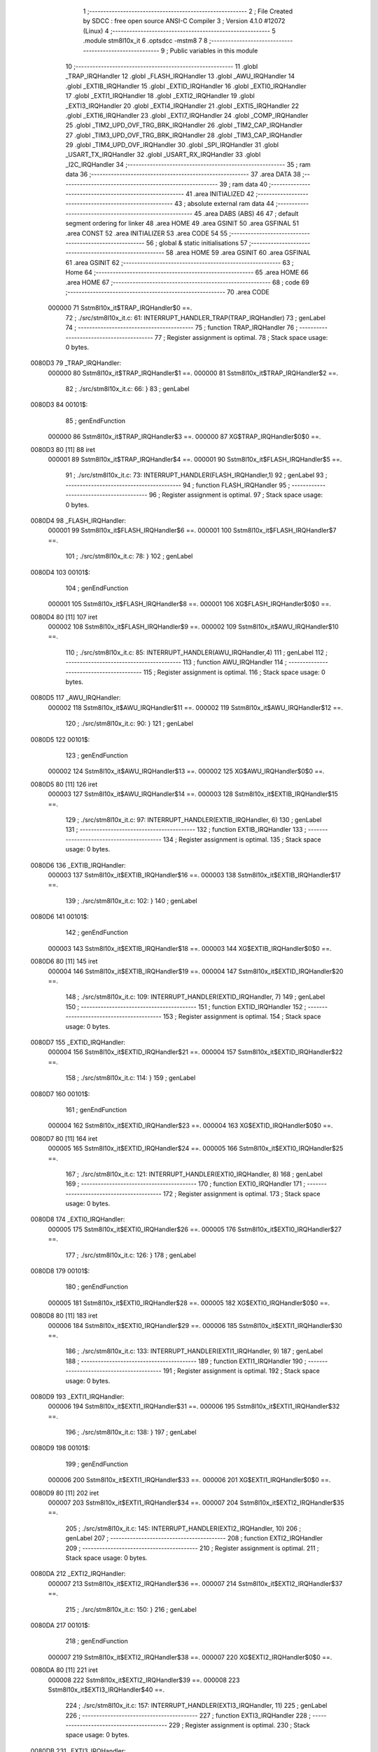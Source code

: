                                       1 ;--------------------------------------------------------
                                      2 ; File Created by SDCC : free open source ANSI-C Compiler
                                      3 ; Version 4.1.0 #12072 (Linux)
                                      4 ;--------------------------------------------------------
                                      5 	.module stm8l10x_it
                                      6 	.optsdcc -mstm8
                                      7 	
                                      8 ;--------------------------------------------------------
                                      9 ; Public variables in this module
                                     10 ;--------------------------------------------------------
                                     11 	.globl _TRAP_IRQHandler
                                     12 	.globl _FLASH_IRQHandler
                                     13 	.globl _AWU_IRQHandler
                                     14 	.globl _EXTIB_IRQHandler
                                     15 	.globl _EXTID_IRQHandler
                                     16 	.globl _EXTI0_IRQHandler
                                     17 	.globl _EXTI1_IRQHandler
                                     18 	.globl _EXTI2_IRQHandler
                                     19 	.globl _EXTI3_IRQHandler
                                     20 	.globl _EXTI4_IRQHandler
                                     21 	.globl _EXTI5_IRQHandler
                                     22 	.globl _EXTI6_IRQHandler
                                     23 	.globl _EXTI7_IRQHandler
                                     24 	.globl _COMP_IRQHandler
                                     25 	.globl _TIM2_UPD_OVF_TRG_BRK_IRQHandler
                                     26 	.globl _TIM2_CAP_IRQHandler
                                     27 	.globl _TIM3_UPD_OVF_TRG_BRK_IRQHandler
                                     28 	.globl _TIM3_CAP_IRQHandler
                                     29 	.globl _TIM4_UPD_OVF_IRQHandler
                                     30 	.globl _SPI_IRQHandler
                                     31 	.globl _USART_TX_IRQHandler
                                     32 	.globl _USART_RX_IRQHandler
                                     33 	.globl _I2C_IRQHandler
                                     34 ;--------------------------------------------------------
                                     35 ; ram data
                                     36 ;--------------------------------------------------------
                                     37 	.area DATA
                                     38 ;--------------------------------------------------------
                                     39 ; ram data
                                     40 ;--------------------------------------------------------
                                     41 	.area INITIALIZED
                                     42 ;--------------------------------------------------------
                                     43 ; absolute external ram data
                                     44 ;--------------------------------------------------------
                                     45 	.area DABS (ABS)
                                     46 
                                     47 ; default segment ordering for linker
                                     48 	.area HOME
                                     49 	.area GSINIT
                                     50 	.area GSFINAL
                                     51 	.area CONST
                                     52 	.area INITIALIZER
                                     53 	.area CODE
                                     54 
                                     55 ;--------------------------------------------------------
                                     56 ; global & static initialisations
                                     57 ;--------------------------------------------------------
                                     58 	.area HOME
                                     59 	.area GSINIT
                                     60 	.area GSFINAL
                                     61 	.area GSINIT
                                     62 ;--------------------------------------------------------
                                     63 ; Home
                                     64 ;--------------------------------------------------------
                                     65 	.area HOME
                                     66 	.area HOME
                                     67 ;--------------------------------------------------------
                                     68 ; code
                                     69 ;--------------------------------------------------------
                                     70 	.area CODE
                           000000    71 	Sstm8l10x_it$TRAP_IRQHandler$0 ==.
                                     72 ;	./src/stm8l10x_it.c: 61: INTERRUPT_HANDLER_TRAP(TRAP_IRQHandler)
                                     73 ; genLabel
                                     74 ;	-----------------------------------------
                                     75 ;	 function TRAP_IRQHandler
                                     76 ;	-----------------------------------------
                                     77 ;	Register assignment is optimal.
                                     78 ;	Stack space usage: 0 bytes.
      0080D3                         79 _TRAP_IRQHandler:
                           000000    80 	Sstm8l10x_it$TRAP_IRQHandler$1 ==.
                           000000    81 	Sstm8l10x_it$TRAP_IRQHandler$2 ==.
                                     82 ;	./src/stm8l10x_it.c: 66: }
                                     83 ; genLabel
      0080D3                         84 00101$:
                                     85 ; genEndFunction
                           000000    86 	Sstm8l10x_it$TRAP_IRQHandler$3 ==.
                           000000    87 	XG$TRAP_IRQHandler$0$0 ==.
      0080D3 80               [11]   88 	iret
                           000001    89 	Sstm8l10x_it$TRAP_IRQHandler$4 ==.
                           000001    90 	Sstm8l10x_it$FLASH_IRQHandler$5 ==.
                                     91 ;	./src/stm8l10x_it.c: 73: INTERRUPT_HANDLER(FLASH_IRQHandler,1)
                                     92 ; genLabel
                                     93 ;	-----------------------------------------
                                     94 ;	 function FLASH_IRQHandler
                                     95 ;	-----------------------------------------
                                     96 ;	Register assignment is optimal.
                                     97 ;	Stack space usage: 0 bytes.
      0080D4                         98 _FLASH_IRQHandler:
                           000001    99 	Sstm8l10x_it$FLASH_IRQHandler$6 ==.
                           000001   100 	Sstm8l10x_it$FLASH_IRQHandler$7 ==.
                                    101 ;	./src/stm8l10x_it.c: 78: }
                                    102 ; genLabel
      0080D4                        103 00101$:
                                    104 ; genEndFunction
                           000001   105 	Sstm8l10x_it$FLASH_IRQHandler$8 ==.
                           000001   106 	XG$FLASH_IRQHandler$0$0 ==.
      0080D4 80               [11]  107 	iret
                           000002   108 	Sstm8l10x_it$FLASH_IRQHandler$9 ==.
                           000002   109 	Sstm8l10x_it$AWU_IRQHandler$10 ==.
                                    110 ;	./src/stm8l10x_it.c: 85: INTERRUPT_HANDLER(AWU_IRQHandler,4)
                                    111 ; genLabel
                                    112 ;	-----------------------------------------
                                    113 ;	 function AWU_IRQHandler
                                    114 ;	-----------------------------------------
                                    115 ;	Register assignment is optimal.
                                    116 ;	Stack space usage: 0 bytes.
      0080D5                        117 _AWU_IRQHandler:
                           000002   118 	Sstm8l10x_it$AWU_IRQHandler$11 ==.
                           000002   119 	Sstm8l10x_it$AWU_IRQHandler$12 ==.
                                    120 ;	./src/stm8l10x_it.c: 90: }
                                    121 ; genLabel
      0080D5                        122 00101$:
                                    123 ; genEndFunction
                           000002   124 	Sstm8l10x_it$AWU_IRQHandler$13 ==.
                           000002   125 	XG$AWU_IRQHandler$0$0 ==.
      0080D5 80               [11]  126 	iret
                           000003   127 	Sstm8l10x_it$AWU_IRQHandler$14 ==.
                           000003   128 	Sstm8l10x_it$EXTIB_IRQHandler$15 ==.
                                    129 ;	./src/stm8l10x_it.c: 97: INTERRUPT_HANDLER(EXTIB_IRQHandler, 6)
                                    130 ; genLabel
                                    131 ;	-----------------------------------------
                                    132 ;	 function EXTIB_IRQHandler
                                    133 ;	-----------------------------------------
                                    134 ;	Register assignment is optimal.
                                    135 ;	Stack space usage: 0 bytes.
      0080D6                        136 _EXTIB_IRQHandler:
                           000003   137 	Sstm8l10x_it$EXTIB_IRQHandler$16 ==.
                           000003   138 	Sstm8l10x_it$EXTIB_IRQHandler$17 ==.
                                    139 ;	./src/stm8l10x_it.c: 102: }
                                    140 ; genLabel
      0080D6                        141 00101$:
                                    142 ; genEndFunction
                           000003   143 	Sstm8l10x_it$EXTIB_IRQHandler$18 ==.
                           000003   144 	XG$EXTIB_IRQHandler$0$0 ==.
      0080D6 80               [11]  145 	iret
                           000004   146 	Sstm8l10x_it$EXTIB_IRQHandler$19 ==.
                           000004   147 	Sstm8l10x_it$EXTID_IRQHandler$20 ==.
                                    148 ;	./src/stm8l10x_it.c: 109: INTERRUPT_HANDLER(EXTID_IRQHandler, 7)
                                    149 ; genLabel
                                    150 ;	-----------------------------------------
                                    151 ;	 function EXTID_IRQHandler
                                    152 ;	-----------------------------------------
                                    153 ;	Register assignment is optimal.
                                    154 ;	Stack space usage: 0 bytes.
      0080D7                        155 _EXTID_IRQHandler:
                           000004   156 	Sstm8l10x_it$EXTID_IRQHandler$21 ==.
                           000004   157 	Sstm8l10x_it$EXTID_IRQHandler$22 ==.
                                    158 ;	./src/stm8l10x_it.c: 114: }
                                    159 ; genLabel
      0080D7                        160 00101$:
                                    161 ; genEndFunction
                           000004   162 	Sstm8l10x_it$EXTID_IRQHandler$23 ==.
                           000004   163 	XG$EXTID_IRQHandler$0$0 ==.
      0080D7 80               [11]  164 	iret
                           000005   165 	Sstm8l10x_it$EXTID_IRQHandler$24 ==.
                           000005   166 	Sstm8l10x_it$EXTI0_IRQHandler$25 ==.
                                    167 ;	./src/stm8l10x_it.c: 121: INTERRUPT_HANDLER(EXTI0_IRQHandler, 8)
                                    168 ; genLabel
                                    169 ;	-----------------------------------------
                                    170 ;	 function EXTI0_IRQHandler
                                    171 ;	-----------------------------------------
                                    172 ;	Register assignment is optimal.
                                    173 ;	Stack space usage: 0 bytes.
      0080D8                        174 _EXTI0_IRQHandler:
                           000005   175 	Sstm8l10x_it$EXTI0_IRQHandler$26 ==.
                           000005   176 	Sstm8l10x_it$EXTI0_IRQHandler$27 ==.
                                    177 ;	./src/stm8l10x_it.c: 126: }
                                    178 ; genLabel
      0080D8                        179 00101$:
                                    180 ; genEndFunction
                           000005   181 	Sstm8l10x_it$EXTI0_IRQHandler$28 ==.
                           000005   182 	XG$EXTI0_IRQHandler$0$0 ==.
      0080D8 80               [11]  183 	iret
                           000006   184 	Sstm8l10x_it$EXTI0_IRQHandler$29 ==.
                           000006   185 	Sstm8l10x_it$EXTI1_IRQHandler$30 ==.
                                    186 ;	./src/stm8l10x_it.c: 133: INTERRUPT_HANDLER(EXTI1_IRQHandler, 9)
                                    187 ; genLabel
                                    188 ;	-----------------------------------------
                                    189 ;	 function EXTI1_IRQHandler
                                    190 ;	-----------------------------------------
                                    191 ;	Register assignment is optimal.
                                    192 ;	Stack space usage: 0 bytes.
      0080D9                        193 _EXTI1_IRQHandler:
                           000006   194 	Sstm8l10x_it$EXTI1_IRQHandler$31 ==.
                           000006   195 	Sstm8l10x_it$EXTI1_IRQHandler$32 ==.
                                    196 ;	./src/stm8l10x_it.c: 138: }
                                    197 ; genLabel
      0080D9                        198 00101$:
                                    199 ; genEndFunction
                           000006   200 	Sstm8l10x_it$EXTI1_IRQHandler$33 ==.
                           000006   201 	XG$EXTI1_IRQHandler$0$0 ==.
      0080D9 80               [11]  202 	iret
                           000007   203 	Sstm8l10x_it$EXTI1_IRQHandler$34 ==.
                           000007   204 	Sstm8l10x_it$EXTI2_IRQHandler$35 ==.
                                    205 ;	./src/stm8l10x_it.c: 145: INTERRUPT_HANDLER(EXTI2_IRQHandler, 10)
                                    206 ; genLabel
                                    207 ;	-----------------------------------------
                                    208 ;	 function EXTI2_IRQHandler
                                    209 ;	-----------------------------------------
                                    210 ;	Register assignment is optimal.
                                    211 ;	Stack space usage: 0 bytes.
      0080DA                        212 _EXTI2_IRQHandler:
                           000007   213 	Sstm8l10x_it$EXTI2_IRQHandler$36 ==.
                           000007   214 	Sstm8l10x_it$EXTI2_IRQHandler$37 ==.
                                    215 ;	./src/stm8l10x_it.c: 150: }
                                    216 ; genLabel
      0080DA                        217 00101$:
                                    218 ; genEndFunction
                           000007   219 	Sstm8l10x_it$EXTI2_IRQHandler$38 ==.
                           000007   220 	XG$EXTI2_IRQHandler$0$0 ==.
      0080DA 80               [11]  221 	iret
                           000008   222 	Sstm8l10x_it$EXTI2_IRQHandler$39 ==.
                           000008   223 	Sstm8l10x_it$EXTI3_IRQHandler$40 ==.
                                    224 ;	./src/stm8l10x_it.c: 157: INTERRUPT_HANDLER(EXTI3_IRQHandler, 11)
                                    225 ; genLabel
                                    226 ;	-----------------------------------------
                                    227 ;	 function EXTI3_IRQHandler
                                    228 ;	-----------------------------------------
                                    229 ;	Register assignment is optimal.
                                    230 ;	Stack space usage: 0 bytes.
      0080DB                        231 _EXTI3_IRQHandler:
                           000008   232 	Sstm8l10x_it$EXTI3_IRQHandler$41 ==.
                           000008   233 	Sstm8l10x_it$EXTI3_IRQHandler$42 ==.
                                    234 ;	./src/stm8l10x_it.c: 162: }
                                    235 ; genLabel
      0080DB                        236 00101$:
                                    237 ; genEndFunction
                           000008   238 	Sstm8l10x_it$EXTI3_IRQHandler$43 ==.
                           000008   239 	XG$EXTI3_IRQHandler$0$0 ==.
      0080DB 80               [11]  240 	iret
                           000009   241 	Sstm8l10x_it$EXTI3_IRQHandler$44 ==.
                           000009   242 	Sstm8l10x_it$EXTI4_IRQHandler$45 ==.
                                    243 ;	./src/stm8l10x_it.c: 169: INTERRUPT_HANDLER(EXTI4_IRQHandler, 12)
                                    244 ; genLabel
                                    245 ;	-----------------------------------------
                                    246 ;	 function EXTI4_IRQHandler
                                    247 ;	-----------------------------------------
                                    248 ;	Register assignment is optimal.
                                    249 ;	Stack space usage: 0 bytes.
      0080DC                        250 _EXTI4_IRQHandler:
                           000009   251 	Sstm8l10x_it$EXTI4_IRQHandler$46 ==.
                           000009   252 	Sstm8l10x_it$EXTI4_IRQHandler$47 ==.
                                    253 ;	./src/stm8l10x_it.c: 174: }
                                    254 ; genLabel
      0080DC                        255 00101$:
                                    256 ; genEndFunction
                           000009   257 	Sstm8l10x_it$EXTI4_IRQHandler$48 ==.
                           000009   258 	XG$EXTI4_IRQHandler$0$0 ==.
      0080DC 80               [11]  259 	iret
                           00000A   260 	Sstm8l10x_it$EXTI4_IRQHandler$49 ==.
                           00000A   261 	Sstm8l10x_it$EXTI5_IRQHandler$50 ==.
                                    262 ;	./src/stm8l10x_it.c: 181: INTERRUPT_HANDLER(EXTI5_IRQHandler, 13)
                                    263 ; genLabel
                                    264 ;	-----------------------------------------
                                    265 ;	 function EXTI5_IRQHandler
                                    266 ;	-----------------------------------------
                                    267 ;	Register assignment is optimal.
                                    268 ;	Stack space usage: 0 bytes.
      0080DD                        269 _EXTI5_IRQHandler:
                           00000A   270 	Sstm8l10x_it$EXTI5_IRQHandler$51 ==.
                           00000A   271 	Sstm8l10x_it$EXTI5_IRQHandler$52 ==.
                                    272 ;	./src/stm8l10x_it.c: 186: }
                                    273 ; genLabel
      0080DD                        274 00101$:
                                    275 ; genEndFunction
                           00000A   276 	Sstm8l10x_it$EXTI5_IRQHandler$53 ==.
                           00000A   277 	XG$EXTI5_IRQHandler$0$0 ==.
      0080DD 80               [11]  278 	iret
                           00000B   279 	Sstm8l10x_it$EXTI5_IRQHandler$54 ==.
                           00000B   280 	Sstm8l10x_it$EXTI6_IRQHandler$55 ==.
                                    281 ;	./src/stm8l10x_it.c: 193: INTERRUPT_HANDLER(EXTI6_IRQHandler, 14)
                                    282 ; genLabel
                                    283 ;	-----------------------------------------
                                    284 ;	 function EXTI6_IRQHandler
                                    285 ;	-----------------------------------------
                                    286 ;	Register assignment is optimal.
                                    287 ;	Stack space usage: 0 bytes.
      0080DE                        288 _EXTI6_IRQHandler:
                           00000B   289 	Sstm8l10x_it$EXTI6_IRQHandler$56 ==.
                           00000B   290 	Sstm8l10x_it$EXTI6_IRQHandler$57 ==.
                                    291 ;	./src/stm8l10x_it.c: 199: }
                                    292 ; genLabel
      0080DE                        293 00101$:
                                    294 ; genEndFunction
                           00000B   295 	Sstm8l10x_it$EXTI6_IRQHandler$58 ==.
                           00000B   296 	XG$EXTI6_IRQHandler$0$0 ==.
      0080DE 80               [11]  297 	iret
                           00000C   298 	Sstm8l10x_it$EXTI6_IRQHandler$59 ==.
                           00000C   299 	Sstm8l10x_it$EXTI7_IRQHandler$60 ==.
                                    300 ;	./src/stm8l10x_it.c: 206: INTERRUPT_HANDLER(EXTI7_IRQHandler, 15)
                                    301 ; genLabel
                                    302 ;	-----------------------------------------
                                    303 ;	 function EXTI7_IRQHandler
                                    304 ;	-----------------------------------------
                                    305 ;	Register assignment is optimal.
                                    306 ;	Stack space usage: 0 bytes.
      0080DF                        307 _EXTI7_IRQHandler:
                           00000C   308 	Sstm8l10x_it$EXTI7_IRQHandler$61 ==.
                           00000C   309 	Sstm8l10x_it$EXTI7_IRQHandler$62 ==.
                                    310 ;	./src/stm8l10x_it.c: 211: }
                                    311 ; genLabel
      0080DF                        312 00101$:
                                    313 ; genEndFunction
                           00000C   314 	Sstm8l10x_it$EXTI7_IRQHandler$63 ==.
                           00000C   315 	XG$EXTI7_IRQHandler$0$0 ==.
      0080DF 80               [11]  316 	iret
                           00000D   317 	Sstm8l10x_it$EXTI7_IRQHandler$64 ==.
                           00000D   318 	Sstm8l10x_it$COMP_IRQHandler$65 ==.
                                    319 ;	./src/stm8l10x_it.c: 218: INTERRUPT_HANDLER(COMP_IRQHandler, 18)
                                    320 ; genLabel
                                    321 ;	-----------------------------------------
                                    322 ;	 function COMP_IRQHandler
                                    323 ;	-----------------------------------------
                                    324 ;	Register assignment is optimal.
                                    325 ;	Stack space usage: 0 bytes.
      0080E0                        326 _COMP_IRQHandler:
                           00000D   327 	Sstm8l10x_it$COMP_IRQHandler$66 ==.
                           00000D   328 	Sstm8l10x_it$COMP_IRQHandler$67 ==.
                                    329 ;	./src/stm8l10x_it.c: 223: }
                                    330 ; genLabel
      0080E0                        331 00101$:
                                    332 ; genEndFunction
                           00000D   333 	Sstm8l10x_it$COMP_IRQHandler$68 ==.
                           00000D   334 	XG$COMP_IRQHandler$0$0 ==.
      0080E0 80               [11]  335 	iret
                           00000E   336 	Sstm8l10x_it$COMP_IRQHandler$69 ==.
                           00000E   337 	Sstm8l10x_it$TIM2_UPD_OVF_TRG_BRK_IRQHandler$70 ==.
                                    338 ;	./src/stm8l10x_it.c: 230: INTERRUPT_HANDLER(TIM2_UPD_OVF_TRG_BRK_IRQHandler, 19)
                                    339 ; genLabel
                                    340 ;	-----------------------------------------
                                    341 ;	 function TIM2_UPD_OVF_TRG_BRK_IRQHandler
                                    342 ;	-----------------------------------------
                                    343 ;	Register assignment is optimal.
                                    344 ;	Stack space usage: 0 bytes.
      0080E1                        345 _TIM2_UPD_OVF_TRG_BRK_IRQHandler:
                           00000E   346 	Sstm8l10x_it$TIM2_UPD_OVF_TRG_BRK_IRQHandler$71 ==.
                           00000E   347 	Sstm8l10x_it$TIM2_UPD_OVF_TRG_BRK_IRQHandler$72 ==.
                                    348 ;	./src/stm8l10x_it.c: 235: }
                                    349 ; genLabel
      0080E1                        350 00101$:
                                    351 ; genEndFunction
                           00000E   352 	Sstm8l10x_it$TIM2_UPD_OVF_TRG_BRK_IRQHandler$73 ==.
                           00000E   353 	XG$TIM2_UPD_OVF_TRG_BRK_IRQHandler$0$0 ==.
      0080E1 80               [11]  354 	iret
                           00000F   355 	Sstm8l10x_it$TIM2_UPD_OVF_TRG_BRK_IRQHandler$74 ==.
                           00000F   356 	Sstm8l10x_it$TIM2_CAP_IRQHandler$75 ==.
                                    357 ;	./src/stm8l10x_it.c: 242: INTERRUPT_HANDLER(TIM2_CAP_IRQHandler, 20)
                                    358 ; genLabel
                                    359 ;	-----------------------------------------
                                    360 ;	 function TIM2_CAP_IRQHandler
                                    361 ;	-----------------------------------------
                                    362 ;	Register assignment is optimal.
                                    363 ;	Stack space usage: 0 bytes.
      0080E2                        364 _TIM2_CAP_IRQHandler:
                           00000F   365 	Sstm8l10x_it$TIM2_CAP_IRQHandler$76 ==.
                           00000F   366 	Sstm8l10x_it$TIM2_CAP_IRQHandler$77 ==.
                                    367 ;	./src/stm8l10x_it.c: 247: }
                                    368 ; genLabel
      0080E2                        369 00101$:
                                    370 ; genEndFunction
                           00000F   371 	Sstm8l10x_it$TIM2_CAP_IRQHandler$78 ==.
                           00000F   372 	XG$TIM2_CAP_IRQHandler$0$0 ==.
      0080E2 80               [11]  373 	iret
                           000010   374 	Sstm8l10x_it$TIM2_CAP_IRQHandler$79 ==.
                           000010   375 	Sstm8l10x_it$TIM3_UPD_OVF_TRG_BRK_IRQHandler$80 ==.
                                    376 ;	./src/stm8l10x_it.c: 255: INTERRUPT_HANDLER(TIM3_UPD_OVF_TRG_BRK_IRQHandler, 21)
                                    377 ; genLabel
                                    378 ;	-----------------------------------------
                                    379 ;	 function TIM3_UPD_OVF_TRG_BRK_IRQHandler
                                    380 ;	-----------------------------------------
                                    381 ;	Register assignment is optimal.
                                    382 ;	Stack space usage: 0 bytes.
      0080E3                        383 _TIM3_UPD_OVF_TRG_BRK_IRQHandler:
                           000010   384 	Sstm8l10x_it$TIM3_UPD_OVF_TRG_BRK_IRQHandler$81 ==.
                           000010   385 	Sstm8l10x_it$TIM3_UPD_OVF_TRG_BRK_IRQHandler$82 ==.
                                    386 ;	./src/stm8l10x_it.c: 260: }
                                    387 ; genLabel
      0080E3                        388 00101$:
                                    389 ; genEndFunction
                           000010   390 	Sstm8l10x_it$TIM3_UPD_OVF_TRG_BRK_IRQHandler$83 ==.
                           000010   391 	XG$TIM3_UPD_OVF_TRG_BRK_IRQHandler$0$0 ==.
      0080E3 80               [11]  392 	iret
                           000011   393 	Sstm8l10x_it$TIM3_UPD_OVF_TRG_BRK_IRQHandler$84 ==.
                           000011   394 	Sstm8l10x_it$TIM3_CAP_IRQHandler$85 ==.
                                    395 ;	./src/stm8l10x_it.c: 266: INTERRUPT_HANDLER(TIM3_CAP_IRQHandler, 22)
                                    396 ; genLabel
                                    397 ;	-----------------------------------------
                                    398 ;	 function TIM3_CAP_IRQHandler
                                    399 ;	-----------------------------------------
                                    400 ;	Register assignment is optimal.
                                    401 ;	Stack space usage: 0 bytes.
      0080E4                        402 _TIM3_CAP_IRQHandler:
                           000011   403 	Sstm8l10x_it$TIM3_CAP_IRQHandler$86 ==.
                           000011   404 	Sstm8l10x_it$TIM3_CAP_IRQHandler$87 ==.
                                    405 ;	./src/stm8l10x_it.c: 271: }
                                    406 ; genLabel
      0080E4                        407 00101$:
                                    408 ; genEndFunction
                           000011   409 	Sstm8l10x_it$TIM3_CAP_IRQHandler$88 ==.
                           000011   410 	XG$TIM3_CAP_IRQHandler$0$0 ==.
      0080E4 80               [11]  411 	iret
                           000012   412 	Sstm8l10x_it$TIM3_CAP_IRQHandler$89 ==.
                           000012   413 	Sstm8l10x_it$TIM4_UPD_OVF_IRQHandler$90 ==.
                                    414 ;	./src/stm8l10x_it.c: 277: INTERRUPT_HANDLER(TIM4_UPD_OVF_IRQHandler, 25)
                                    415 ; genLabel
                                    416 ;	-----------------------------------------
                                    417 ;	 function TIM4_UPD_OVF_IRQHandler
                                    418 ;	-----------------------------------------
                                    419 ;	Register assignment is optimal.
                                    420 ;	Stack space usage: 0 bytes.
      0080E5                        421 _TIM4_UPD_OVF_IRQHandler:
                           000012   422 	Sstm8l10x_it$TIM4_UPD_OVF_IRQHandler$91 ==.
                           000012   423 	Sstm8l10x_it$TIM4_UPD_OVF_IRQHandler$92 ==.
                                    424 ;	./src/stm8l10x_it.c: 282: }
                                    425 ; genLabel
      0080E5                        426 00101$:
                                    427 ; genEndFunction
                           000012   428 	Sstm8l10x_it$TIM4_UPD_OVF_IRQHandler$93 ==.
                           000012   429 	XG$TIM4_UPD_OVF_IRQHandler$0$0 ==.
      0080E5 80               [11]  430 	iret
                           000013   431 	Sstm8l10x_it$TIM4_UPD_OVF_IRQHandler$94 ==.
                           000013   432 	Sstm8l10x_it$SPI_IRQHandler$95 ==.
                                    433 ;	./src/stm8l10x_it.c: 289: INTERRUPT_HANDLER(SPI_IRQHandler, 26)
                                    434 ; genLabel
                                    435 ;	-----------------------------------------
                                    436 ;	 function SPI_IRQHandler
                                    437 ;	-----------------------------------------
                                    438 ;	Register assignment is optimal.
                                    439 ;	Stack space usage: 0 bytes.
      0080E6                        440 _SPI_IRQHandler:
                           000013   441 	Sstm8l10x_it$SPI_IRQHandler$96 ==.
                           000013   442 	Sstm8l10x_it$SPI_IRQHandler$97 ==.
                                    443 ;	./src/stm8l10x_it.c: 294: }
                                    444 ; genLabel
      0080E6                        445 00101$:
                                    446 ; genEndFunction
                           000013   447 	Sstm8l10x_it$SPI_IRQHandler$98 ==.
                           000013   448 	XG$SPI_IRQHandler$0$0 ==.
      0080E6 80               [11]  449 	iret
                           000014   450 	Sstm8l10x_it$SPI_IRQHandler$99 ==.
                           000014   451 	Sstm8l10x_it$USART_TX_IRQHandler$100 ==.
                                    452 ;	./src/stm8l10x_it.c: 300: INTERRUPT_HANDLER(USART_TX_IRQHandler, 27)
                                    453 ; genLabel
                                    454 ;	-----------------------------------------
                                    455 ;	 function USART_TX_IRQHandler
                                    456 ;	-----------------------------------------
                                    457 ;	Register assignment is optimal.
                                    458 ;	Stack space usage: 0 bytes.
      0080E7                        459 _USART_TX_IRQHandler:
                           000014   460 	Sstm8l10x_it$USART_TX_IRQHandler$101 ==.
                           000014   461 	Sstm8l10x_it$USART_TX_IRQHandler$102 ==.
                                    462 ;	./src/stm8l10x_it.c: 305: }
                                    463 ; genLabel
      0080E7                        464 00101$:
                                    465 ; genEndFunction
                           000014   466 	Sstm8l10x_it$USART_TX_IRQHandler$103 ==.
                           000014   467 	XG$USART_TX_IRQHandler$0$0 ==.
      0080E7 80               [11]  468 	iret
                           000015   469 	Sstm8l10x_it$USART_TX_IRQHandler$104 ==.
                           000015   470 	Sstm8l10x_it$USART_RX_IRQHandler$105 ==.
                                    471 ;	./src/stm8l10x_it.c: 312: INTERRUPT_HANDLER(USART_RX_IRQHandler, 28)
                                    472 ; genLabel
                                    473 ;	-----------------------------------------
                                    474 ;	 function USART_RX_IRQHandler
                                    475 ;	-----------------------------------------
                                    476 ;	Register assignment is optimal.
                                    477 ;	Stack space usage: 0 bytes.
      0080E8                        478 _USART_RX_IRQHandler:
                           000015   479 	Sstm8l10x_it$USART_RX_IRQHandler$106 ==.
                           000015   480 	Sstm8l10x_it$USART_RX_IRQHandler$107 ==.
                                    481 ;	./src/stm8l10x_it.c: 317: }
                                    482 ; genLabel
      0080E8                        483 00101$:
                                    484 ; genEndFunction
                           000015   485 	Sstm8l10x_it$USART_RX_IRQHandler$108 ==.
                           000015   486 	XG$USART_RX_IRQHandler$0$0 ==.
      0080E8 80               [11]  487 	iret
                           000016   488 	Sstm8l10x_it$USART_RX_IRQHandler$109 ==.
                           000016   489 	Sstm8l10x_it$I2C_IRQHandler$110 ==.
                                    490 ;	./src/stm8l10x_it.c: 325: INTERRUPT_HANDLER(I2C_IRQHandler, 29)
                                    491 ; genLabel
                                    492 ;	-----------------------------------------
                                    493 ;	 function I2C_IRQHandler
                                    494 ;	-----------------------------------------
                                    495 ;	Register assignment is optimal.
                                    496 ;	Stack space usage: 0 bytes.
      0080E9                        497 _I2C_IRQHandler:
                           000016   498 	Sstm8l10x_it$I2C_IRQHandler$111 ==.
                           000016   499 	Sstm8l10x_it$I2C_IRQHandler$112 ==.
                                    500 ;	./src/stm8l10x_it.c: 330: }
                                    501 ; genLabel
      0080E9                        502 00101$:
                                    503 ; genEndFunction
                           000016   504 	Sstm8l10x_it$I2C_IRQHandler$113 ==.
                           000016   505 	XG$I2C_IRQHandler$0$0 ==.
      0080E9 80               [11]  506 	iret
                           000017   507 	Sstm8l10x_it$I2C_IRQHandler$114 ==.
                                    508 	.area CODE
                                    509 	.area CONST
                                    510 	.area INITIALIZER
                                    511 	.area CABS (ABS)
                                    512 
                                    513 	.area .debug_line (NOLOAD)
      0000E2 00 00 02 CD            514 	.dw	0,Ldebug_line_end-Ldebug_line_start
      0000E6                        515 Ldebug_line_start:
      0000E6 00 02                  516 	.dw	2
      0000E8 00 00 00 B7            517 	.dw	0,Ldebug_line_stmt-6-Ldebug_line_start
      0000EC 01                     518 	.db	1
      0000ED 01                     519 	.db	1
      0000EE FB                     520 	.db	-5
      0000EF 0F                     521 	.db	15
      0000F0 0A                     522 	.db	10
      0000F1 00                     523 	.db	0
      0000F2 01                     524 	.db	1
      0000F3 01                     525 	.db	1
      0000F4 01                     526 	.db	1
      0000F5 01                     527 	.db	1
      0000F6 00                     528 	.db	0
      0000F7 00                     529 	.db	0
      0000F8 00                     530 	.db	0
      0000F9 01                     531 	.db	1
      0000FA 2F 75 73 72 2F 6C 6F   532 	.ascii "/usr/local/bin/../share/sdcc/include/stm8"
             63 61 6C 2F 62 69 6E
             2F 2E 2E 2F 73 68 61
             72 65 2F 73 64 63 63
             2F 69 6E 63 6C 75 64
             65 2F 73 74 6D 38
      000123 00                     533 	.db	0
      000124 2F 75 73 72 2F 6C 6F   534 	.ascii "/usr/local/share/sdcc/include/stm8"
             63 61 6C 2F 73 68 61
             72 65 2F 73 64 63 63
             2F 69 6E 63 6C 75 64
             65 2F 73 74 6D 38
      000146 00                     535 	.db	0
      000147 2F 75 73 72 2F 6C 6F   536 	.ascii "/usr/local/bin/../share/sdcc/include"
             63 61 6C 2F 62 69 6E
             2F 2E 2E 2F 73 68 61
             72 65 2F 73 64 63 63
             2F 69 6E 63 6C 75 64
             65
      00016B 00                     537 	.db	0
      00016C 2F 75 73 72 2F 6C 6F   538 	.ascii "/usr/local/share/sdcc/include"
             63 61 6C 2F 73 68 61
             72 65 2F 73 64 63 63
             2F 69 6E 63 6C 75 64
             65
      000189 00                     539 	.db	0
      00018A 00                     540 	.db	0
      00018B 2E 2F 73 72 63 2F 73   541 	.ascii "./src/stm8l10x_it.c"
             74 6D 38 6C 31 30 78
             5F 69 74 2E 63
      00019E 00                     542 	.db	0
      00019F 00                     543 	.uleb128	0
      0001A0 00                     544 	.uleb128	0
      0001A1 00                     545 	.uleb128	0
      0001A2 00                     546 	.db	0
      0001A3                        547 Ldebug_line_stmt:
      0001A3 00                     548 	.db	0
      0001A4 05                     549 	.uleb128	5
      0001A5 02                     550 	.db	2
      0001A6 00 00 80 D3            551 	.dw	0,(Sstm8l10x_it$TRAP_IRQHandler$0)
      0001AA 03                     552 	.db	3
      0001AB 3C                     553 	.sleb128	60
      0001AC 01                     554 	.db	1
      0001AD 09                     555 	.db	9
      0001AE 00 00                  556 	.dw	Sstm8l10x_it$TRAP_IRQHandler$2-Sstm8l10x_it$TRAP_IRQHandler$0
      0001B0 03                     557 	.db	3
      0001B1 05                     558 	.sleb128	5
      0001B2 01                     559 	.db	1
      0001B3 09                     560 	.db	9
      0001B4 00 01                  561 	.dw	1+Sstm8l10x_it$TRAP_IRQHandler$3-Sstm8l10x_it$TRAP_IRQHandler$2
      0001B6 00                     562 	.db	0
      0001B7 01                     563 	.uleb128	1
      0001B8 01                     564 	.db	1
      0001B9 00                     565 	.db	0
      0001BA 05                     566 	.uleb128	5
      0001BB 02                     567 	.db	2
      0001BC 00 00 80 D4            568 	.dw	0,(Sstm8l10x_it$FLASH_IRQHandler$5)
      0001C0 03                     569 	.db	3
      0001C1 C8 00                  570 	.sleb128	72
      0001C3 01                     571 	.db	1
      0001C4 09                     572 	.db	9
      0001C5 00 00                  573 	.dw	Sstm8l10x_it$FLASH_IRQHandler$7-Sstm8l10x_it$FLASH_IRQHandler$5
      0001C7 03                     574 	.db	3
      0001C8 05                     575 	.sleb128	5
      0001C9 01                     576 	.db	1
      0001CA 09                     577 	.db	9
      0001CB 00 01                  578 	.dw	1+Sstm8l10x_it$FLASH_IRQHandler$8-Sstm8l10x_it$FLASH_IRQHandler$7
      0001CD 00                     579 	.db	0
      0001CE 01                     580 	.uleb128	1
      0001CF 01                     581 	.db	1
      0001D0 00                     582 	.db	0
      0001D1 05                     583 	.uleb128	5
      0001D2 02                     584 	.db	2
      0001D3 00 00 80 D5            585 	.dw	0,(Sstm8l10x_it$AWU_IRQHandler$10)
      0001D7 03                     586 	.db	3
      0001D8 D4 00                  587 	.sleb128	84
      0001DA 01                     588 	.db	1
      0001DB 09                     589 	.db	9
      0001DC 00 00                  590 	.dw	Sstm8l10x_it$AWU_IRQHandler$12-Sstm8l10x_it$AWU_IRQHandler$10
      0001DE 03                     591 	.db	3
      0001DF 05                     592 	.sleb128	5
      0001E0 01                     593 	.db	1
      0001E1 09                     594 	.db	9
      0001E2 00 01                  595 	.dw	1+Sstm8l10x_it$AWU_IRQHandler$13-Sstm8l10x_it$AWU_IRQHandler$12
      0001E4 00                     596 	.db	0
      0001E5 01                     597 	.uleb128	1
      0001E6 01                     598 	.db	1
      0001E7 00                     599 	.db	0
      0001E8 05                     600 	.uleb128	5
      0001E9 02                     601 	.db	2
      0001EA 00 00 80 D6            602 	.dw	0,(Sstm8l10x_it$EXTIB_IRQHandler$15)
      0001EE 03                     603 	.db	3
      0001EF E0 00                  604 	.sleb128	96
      0001F1 01                     605 	.db	1
      0001F2 09                     606 	.db	9
      0001F3 00 00                  607 	.dw	Sstm8l10x_it$EXTIB_IRQHandler$17-Sstm8l10x_it$EXTIB_IRQHandler$15
      0001F5 03                     608 	.db	3
      0001F6 05                     609 	.sleb128	5
      0001F7 01                     610 	.db	1
      0001F8 09                     611 	.db	9
      0001F9 00 01                  612 	.dw	1+Sstm8l10x_it$EXTIB_IRQHandler$18-Sstm8l10x_it$EXTIB_IRQHandler$17
      0001FB 00                     613 	.db	0
      0001FC 01                     614 	.uleb128	1
      0001FD 01                     615 	.db	1
      0001FE 00                     616 	.db	0
      0001FF 05                     617 	.uleb128	5
      000200 02                     618 	.db	2
      000201 00 00 80 D7            619 	.dw	0,(Sstm8l10x_it$EXTID_IRQHandler$20)
      000205 03                     620 	.db	3
      000206 EC 00                  621 	.sleb128	108
      000208 01                     622 	.db	1
      000209 09                     623 	.db	9
      00020A 00 00                  624 	.dw	Sstm8l10x_it$EXTID_IRQHandler$22-Sstm8l10x_it$EXTID_IRQHandler$20
      00020C 03                     625 	.db	3
      00020D 05                     626 	.sleb128	5
      00020E 01                     627 	.db	1
      00020F 09                     628 	.db	9
      000210 00 01                  629 	.dw	1+Sstm8l10x_it$EXTID_IRQHandler$23-Sstm8l10x_it$EXTID_IRQHandler$22
      000212 00                     630 	.db	0
      000213 01                     631 	.uleb128	1
      000214 01                     632 	.db	1
      000215 00                     633 	.db	0
      000216 05                     634 	.uleb128	5
      000217 02                     635 	.db	2
      000218 00 00 80 D8            636 	.dw	0,(Sstm8l10x_it$EXTI0_IRQHandler$25)
      00021C 03                     637 	.db	3
      00021D F8 00                  638 	.sleb128	120
      00021F 01                     639 	.db	1
      000220 09                     640 	.db	9
      000221 00 00                  641 	.dw	Sstm8l10x_it$EXTI0_IRQHandler$27-Sstm8l10x_it$EXTI0_IRQHandler$25
      000223 03                     642 	.db	3
      000224 05                     643 	.sleb128	5
      000225 01                     644 	.db	1
      000226 09                     645 	.db	9
      000227 00 01                  646 	.dw	1+Sstm8l10x_it$EXTI0_IRQHandler$28-Sstm8l10x_it$EXTI0_IRQHandler$27
      000229 00                     647 	.db	0
      00022A 01                     648 	.uleb128	1
      00022B 01                     649 	.db	1
      00022C 00                     650 	.db	0
      00022D 05                     651 	.uleb128	5
      00022E 02                     652 	.db	2
      00022F 00 00 80 D9            653 	.dw	0,(Sstm8l10x_it$EXTI1_IRQHandler$30)
      000233 03                     654 	.db	3
      000234 84 01                  655 	.sleb128	132
      000236 01                     656 	.db	1
      000237 09                     657 	.db	9
      000238 00 00                  658 	.dw	Sstm8l10x_it$EXTI1_IRQHandler$32-Sstm8l10x_it$EXTI1_IRQHandler$30
      00023A 03                     659 	.db	3
      00023B 05                     660 	.sleb128	5
      00023C 01                     661 	.db	1
      00023D 09                     662 	.db	9
      00023E 00 01                  663 	.dw	1+Sstm8l10x_it$EXTI1_IRQHandler$33-Sstm8l10x_it$EXTI1_IRQHandler$32
      000240 00                     664 	.db	0
      000241 01                     665 	.uleb128	1
      000242 01                     666 	.db	1
      000243 00                     667 	.db	0
      000244 05                     668 	.uleb128	5
      000245 02                     669 	.db	2
      000246 00 00 80 DA            670 	.dw	0,(Sstm8l10x_it$EXTI2_IRQHandler$35)
      00024A 03                     671 	.db	3
      00024B 90 01                  672 	.sleb128	144
      00024D 01                     673 	.db	1
      00024E 09                     674 	.db	9
      00024F 00 00                  675 	.dw	Sstm8l10x_it$EXTI2_IRQHandler$37-Sstm8l10x_it$EXTI2_IRQHandler$35
      000251 03                     676 	.db	3
      000252 05                     677 	.sleb128	5
      000253 01                     678 	.db	1
      000254 09                     679 	.db	9
      000255 00 01                  680 	.dw	1+Sstm8l10x_it$EXTI2_IRQHandler$38-Sstm8l10x_it$EXTI2_IRQHandler$37
      000257 00                     681 	.db	0
      000258 01                     682 	.uleb128	1
      000259 01                     683 	.db	1
      00025A 00                     684 	.db	0
      00025B 05                     685 	.uleb128	5
      00025C 02                     686 	.db	2
      00025D 00 00 80 DB            687 	.dw	0,(Sstm8l10x_it$EXTI3_IRQHandler$40)
      000261 03                     688 	.db	3
      000262 9C 01                  689 	.sleb128	156
      000264 01                     690 	.db	1
      000265 09                     691 	.db	9
      000266 00 00                  692 	.dw	Sstm8l10x_it$EXTI3_IRQHandler$42-Sstm8l10x_it$EXTI3_IRQHandler$40
      000268 03                     693 	.db	3
      000269 05                     694 	.sleb128	5
      00026A 01                     695 	.db	1
      00026B 09                     696 	.db	9
      00026C 00 01                  697 	.dw	1+Sstm8l10x_it$EXTI3_IRQHandler$43-Sstm8l10x_it$EXTI3_IRQHandler$42
      00026E 00                     698 	.db	0
      00026F 01                     699 	.uleb128	1
      000270 01                     700 	.db	1
      000271 00                     701 	.db	0
      000272 05                     702 	.uleb128	5
      000273 02                     703 	.db	2
      000274 00 00 80 DC            704 	.dw	0,(Sstm8l10x_it$EXTI4_IRQHandler$45)
      000278 03                     705 	.db	3
      000279 A8 01                  706 	.sleb128	168
      00027B 01                     707 	.db	1
      00027C 09                     708 	.db	9
      00027D 00 00                  709 	.dw	Sstm8l10x_it$EXTI4_IRQHandler$47-Sstm8l10x_it$EXTI4_IRQHandler$45
      00027F 03                     710 	.db	3
      000280 05                     711 	.sleb128	5
      000281 01                     712 	.db	1
      000282 09                     713 	.db	9
      000283 00 01                  714 	.dw	1+Sstm8l10x_it$EXTI4_IRQHandler$48-Sstm8l10x_it$EXTI4_IRQHandler$47
      000285 00                     715 	.db	0
      000286 01                     716 	.uleb128	1
      000287 01                     717 	.db	1
      000288 00                     718 	.db	0
      000289 05                     719 	.uleb128	5
      00028A 02                     720 	.db	2
      00028B 00 00 80 DD            721 	.dw	0,(Sstm8l10x_it$EXTI5_IRQHandler$50)
      00028F 03                     722 	.db	3
      000290 B4 01                  723 	.sleb128	180
      000292 01                     724 	.db	1
      000293 09                     725 	.db	9
      000294 00 00                  726 	.dw	Sstm8l10x_it$EXTI5_IRQHandler$52-Sstm8l10x_it$EXTI5_IRQHandler$50
      000296 03                     727 	.db	3
      000297 05                     728 	.sleb128	5
      000298 01                     729 	.db	1
      000299 09                     730 	.db	9
      00029A 00 01                  731 	.dw	1+Sstm8l10x_it$EXTI5_IRQHandler$53-Sstm8l10x_it$EXTI5_IRQHandler$52
      00029C 00                     732 	.db	0
      00029D 01                     733 	.uleb128	1
      00029E 01                     734 	.db	1
      00029F 00                     735 	.db	0
      0002A0 05                     736 	.uleb128	5
      0002A1 02                     737 	.db	2
      0002A2 00 00 80 DE            738 	.dw	0,(Sstm8l10x_it$EXTI6_IRQHandler$55)
      0002A6 03                     739 	.db	3
      0002A7 C0 01                  740 	.sleb128	192
      0002A9 01                     741 	.db	1
      0002AA 09                     742 	.db	9
      0002AB 00 00                  743 	.dw	Sstm8l10x_it$EXTI6_IRQHandler$57-Sstm8l10x_it$EXTI6_IRQHandler$55
      0002AD 03                     744 	.db	3
      0002AE 06                     745 	.sleb128	6
      0002AF 01                     746 	.db	1
      0002B0 09                     747 	.db	9
      0002B1 00 01                  748 	.dw	1+Sstm8l10x_it$EXTI6_IRQHandler$58-Sstm8l10x_it$EXTI6_IRQHandler$57
      0002B3 00                     749 	.db	0
      0002B4 01                     750 	.uleb128	1
      0002B5 01                     751 	.db	1
      0002B6 00                     752 	.db	0
      0002B7 05                     753 	.uleb128	5
      0002B8 02                     754 	.db	2
      0002B9 00 00 80 DF            755 	.dw	0,(Sstm8l10x_it$EXTI7_IRQHandler$60)
      0002BD 03                     756 	.db	3
      0002BE CD 01                  757 	.sleb128	205
      0002C0 01                     758 	.db	1
      0002C1 09                     759 	.db	9
      0002C2 00 00                  760 	.dw	Sstm8l10x_it$EXTI7_IRQHandler$62-Sstm8l10x_it$EXTI7_IRQHandler$60
      0002C4 03                     761 	.db	3
      0002C5 05                     762 	.sleb128	5
      0002C6 01                     763 	.db	1
      0002C7 09                     764 	.db	9
      0002C8 00 01                  765 	.dw	1+Sstm8l10x_it$EXTI7_IRQHandler$63-Sstm8l10x_it$EXTI7_IRQHandler$62
      0002CA 00                     766 	.db	0
      0002CB 01                     767 	.uleb128	1
      0002CC 01                     768 	.db	1
      0002CD 00                     769 	.db	0
      0002CE 05                     770 	.uleb128	5
      0002CF 02                     771 	.db	2
      0002D0 00 00 80 E0            772 	.dw	0,(Sstm8l10x_it$COMP_IRQHandler$65)
      0002D4 03                     773 	.db	3
      0002D5 D9 01                  774 	.sleb128	217
      0002D7 01                     775 	.db	1
      0002D8 09                     776 	.db	9
      0002D9 00 00                  777 	.dw	Sstm8l10x_it$COMP_IRQHandler$67-Sstm8l10x_it$COMP_IRQHandler$65
      0002DB 03                     778 	.db	3
      0002DC 05                     779 	.sleb128	5
      0002DD 01                     780 	.db	1
      0002DE 09                     781 	.db	9
      0002DF 00 01                  782 	.dw	1+Sstm8l10x_it$COMP_IRQHandler$68-Sstm8l10x_it$COMP_IRQHandler$67
      0002E1 00                     783 	.db	0
      0002E2 01                     784 	.uleb128	1
      0002E3 01                     785 	.db	1
      0002E4 00                     786 	.db	0
      0002E5 05                     787 	.uleb128	5
      0002E6 02                     788 	.db	2
      0002E7 00 00 80 E1            789 	.dw	0,(Sstm8l10x_it$TIM2_UPD_OVF_TRG_BRK_IRQHandler$70)
      0002EB 03                     790 	.db	3
      0002EC E5 01                  791 	.sleb128	229
      0002EE 01                     792 	.db	1
      0002EF 09                     793 	.db	9
      0002F0 00 00                  794 	.dw	Sstm8l10x_it$TIM2_UPD_OVF_TRG_BRK_IRQHandler$72-Sstm8l10x_it$TIM2_UPD_OVF_TRG_BRK_IRQHandler$70
      0002F2 03                     795 	.db	3
      0002F3 05                     796 	.sleb128	5
      0002F4 01                     797 	.db	1
      0002F5 09                     798 	.db	9
      0002F6 00 01                  799 	.dw	1+Sstm8l10x_it$TIM2_UPD_OVF_TRG_BRK_IRQHandler$73-Sstm8l10x_it$TIM2_UPD_OVF_TRG_BRK_IRQHandler$72
      0002F8 00                     800 	.db	0
      0002F9 01                     801 	.uleb128	1
      0002FA 01                     802 	.db	1
      0002FB 00                     803 	.db	0
      0002FC 05                     804 	.uleb128	5
      0002FD 02                     805 	.db	2
      0002FE 00 00 80 E2            806 	.dw	0,(Sstm8l10x_it$TIM2_CAP_IRQHandler$75)
      000302 03                     807 	.db	3
      000303 F1 01                  808 	.sleb128	241
      000305 01                     809 	.db	1
      000306 09                     810 	.db	9
      000307 00 00                  811 	.dw	Sstm8l10x_it$TIM2_CAP_IRQHandler$77-Sstm8l10x_it$TIM2_CAP_IRQHandler$75
      000309 03                     812 	.db	3
      00030A 05                     813 	.sleb128	5
      00030B 01                     814 	.db	1
      00030C 09                     815 	.db	9
      00030D 00 01                  816 	.dw	1+Sstm8l10x_it$TIM2_CAP_IRQHandler$78-Sstm8l10x_it$TIM2_CAP_IRQHandler$77
      00030F 00                     817 	.db	0
      000310 01                     818 	.uleb128	1
      000311 01                     819 	.db	1
      000312 00                     820 	.db	0
      000313 05                     821 	.uleb128	5
      000314 02                     822 	.db	2
      000315 00 00 80 E3            823 	.dw	0,(Sstm8l10x_it$TIM3_UPD_OVF_TRG_BRK_IRQHandler$80)
      000319 03                     824 	.db	3
      00031A FE 01                  825 	.sleb128	254
      00031C 01                     826 	.db	1
      00031D 09                     827 	.db	9
      00031E 00 00                  828 	.dw	Sstm8l10x_it$TIM3_UPD_OVF_TRG_BRK_IRQHandler$82-Sstm8l10x_it$TIM3_UPD_OVF_TRG_BRK_IRQHandler$80
      000320 03                     829 	.db	3
      000321 05                     830 	.sleb128	5
      000322 01                     831 	.db	1
      000323 09                     832 	.db	9
      000324 00 01                  833 	.dw	1+Sstm8l10x_it$TIM3_UPD_OVF_TRG_BRK_IRQHandler$83-Sstm8l10x_it$TIM3_UPD_OVF_TRG_BRK_IRQHandler$82
      000326 00                     834 	.db	0
      000327 01                     835 	.uleb128	1
      000328 01                     836 	.db	1
      000329 00                     837 	.db	0
      00032A 05                     838 	.uleb128	5
      00032B 02                     839 	.db	2
      00032C 00 00 80 E4            840 	.dw	0,(Sstm8l10x_it$TIM3_CAP_IRQHandler$85)
      000330 03                     841 	.db	3
      000331 89 02                  842 	.sleb128	265
      000333 01                     843 	.db	1
      000334 09                     844 	.db	9
      000335 00 00                  845 	.dw	Sstm8l10x_it$TIM3_CAP_IRQHandler$87-Sstm8l10x_it$TIM3_CAP_IRQHandler$85
      000337 03                     846 	.db	3
      000338 05                     847 	.sleb128	5
      000339 01                     848 	.db	1
      00033A 09                     849 	.db	9
      00033B 00 01                  850 	.dw	1+Sstm8l10x_it$TIM3_CAP_IRQHandler$88-Sstm8l10x_it$TIM3_CAP_IRQHandler$87
      00033D 00                     851 	.db	0
      00033E 01                     852 	.uleb128	1
      00033F 01                     853 	.db	1
      000340 00                     854 	.db	0
      000341 05                     855 	.uleb128	5
      000342 02                     856 	.db	2
      000343 00 00 80 E5            857 	.dw	0,(Sstm8l10x_it$TIM4_UPD_OVF_IRQHandler$90)
      000347 03                     858 	.db	3
      000348 94 02                  859 	.sleb128	276
      00034A 01                     860 	.db	1
      00034B 09                     861 	.db	9
      00034C 00 00                  862 	.dw	Sstm8l10x_it$TIM4_UPD_OVF_IRQHandler$92-Sstm8l10x_it$TIM4_UPD_OVF_IRQHandler$90
      00034E 03                     863 	.db	3
      00034F 05                     864 	.sleb128	5
      000350 01                     865 	.db	1
      000351 09                     866 	.db	9
      000352 00 01                  867 	.dw	1+Sstm8l10x_it$TIM4_UPD_OVF_IRQHandler$93-Sstm8l10x_it$TIM4_UPD_OVF_IRQHandler$92
      000354 00                     868 	.db	0
      000355 01                     869 	.uleb128	1
      000356 01                     870 	.db	1
      000357 00                     871 	.db	0
      000358 05                     872 	.uleb128	5
      000359 02                     873 	.db	2
      00035A 00 00 80 E6            874 	.dw	0,(Sstm8l10x_it$SPI_IRQHandler$95)
      00035E 03                     875 	.db	3
      00035F A0 02                  876 	.sleb128	288
      000361 01                     877 	.db	1
      000362 09                     878 	.db	9
      000363 00 00                  879 	.dw	Sstm8l10x_it$SPI_IRQHandler$97-Sstm8l10x_it$SPI_IRQHandler$95
      000365 03                     880 	.db	3
      000366 05                     881 	.sleb128	5
      000367 01                     882 	.db	1
      000368 09                     883 	.db	9
      000369 00 01                  884 	.dw	1+Sstm8l10x_it$SPI_IRQHandler$98-Sstm8l10x_it$SPI_IRQHandler$97
      00036B 00                     885 	.db	0
      00036C 01                     886 	.uleb128	1
      00036D 01                     887 	.db	1
      00036E 00                     888 	.db	0
      00036F 05                     889 	.uleb128	5
      000370 02                     890 	.db	2
      000371 00 00 80 E7            891 	.dw	0,(Sstm8l10x_it$USART_TX_IRQHandler$100)
      000375 03                     892 	.db	3
      000376 AB 02                  893 	.sleb128	299
      000378 01                     894 	.db	1
      000379 09                     895 	.db	9
      00037A 00 00                  896 	.dw	Sstm8l10x_it$USART_TX_IRQHandler$102-Sstm8l10x_it$USART_TX_IRQHandler$100
      00037C 03                     897 	.db	3
      00037D 05                     898 	.sleb128	5
      00037E 01                     899 	.db	1
      00037F 09                     900 	.db	9
      000380 00 01                  901 	.dw	1+Sstm8l10x_it$USART_TX_IRQHandler$103-Sstm8l10x_it$USART_TX_IRQHandler$102
      000382 00                     902 	.db	0
      000383 01                     903 	.uleb128	1
      000384 01                     904 	.db	1
      000385 00                     905 	.db	0
      000386 05                     906 	.uleb128	5
      000387 02                     907 	.db	2
      000388 00 00 80 E8            908 	.dw	0,(Sstm8l10x_it$USART_RX_IRQHandler$105)
      00038C 03                     909 	.db	3
      00038D B7 02                  910 	.sleb128	311
      00038F 01                     911 	.db	1
      000390 09                     912 	.db	9
      000391 00 00                  913 	.dw	Sstm8l10x_it$USART_RX_IRQHandler$107-Sstm8l10x_it$USART_RX_IRQHandler$105
      000393 03                     914 	.db	3
      000394 05                     915 	.sleb128	5
      000395 01                     916 	.db	1
      000396 09                     917 	.db	9
      000397 00 01                  918 	.dw	1+Sstm8l10x_it$USART_RX_IRQHandler$108-Sstm8l10x_it$USART_RX_IRQHandler$107
      000399 00                     919 	.db	0
      00039A 01                     920 	.uleb128	1
      00039B 01                     921 	.db	1
      00039C 00                     922 	.db	0
      00039D 05                     923 	.uleb128	5
      00039E 02                     924 	.db	2
      00039F 00 00 80 E9            925 	.dw	0,(Sstm8l10x_it$I2C_IRQHandler$110)
      0003A3 03                     926 	.db	3
      0003A4 C4 02                  927 	.sleb128	324
      0003A6 01                     928 	.db	1
      0003A7 09                     929 	.db	9
      0003A8 00 00                  930 	.dw	Sstm8l10x_it$I2C_IRQHandler$112-Sstm8l10x_it$I2C_IRQHandler$110
      0003AA 03                     931 	.db	3
      0003AB 05                     932 	.sleb128	5
      0003AC 01                     933 	.db	1
      0003AD 09                     934 	.db	9
      0003AE 00 01                  935 	.dw	1+Sstm8l10x_it$I2C_IRQHandler$113-Sstm8l10x_it$I2C_IRQHandler$112
      0003B0 00                     936 	.db	0
      0003B1 01                     937 	.uleb128	1
      0003B2 01                     938 	.db	1
      0003B3                        939 Ldebug_line_end:
                                    940 
                                    941 	.area .debug_loc (NOLOAD)
      000014                        942 Ldebug_loc_start:
      000014 00 00 80 E9            943 	.dw	0,(Sstm8l10x_it$I2C_IRQHandler$111)
      000018 00 00 80 EA            944 	.dw	0,(Sstm8l10x_it$I2C_IRQHandler$114)
      00001C 00 02                  945 	.dw	2
      00001E 78                     946 	.db	120
      00001F 01                     947 	.sleb128	1
      000020 00 00 00 00            948 	.dw	0,0
      000024 00 00 00 00            949 	.dw	0,0
      000028 00 00 80 E8            950 	.dw	0,(Sstm8l10x_it$USART_RX_IRQHandler$106)
      00002C 00 00 80 E9            951 	.dw	0,(Sstm8l10x_it$USART_RX_IRQHandler$109)
      000030 00 02                  952 	.dw	2
      000032 78                     953 	.db	120
      000033 01                     954 	.sleb128	1
      000034 00 00 00 00            955 	.dw	0,0
      000038 00 00 00 00            956 	.dw	0,0
      00003C 00 00 80 E7            957 	.dw	0,(Sstm8l10x_it$USART_TX_IRQHandler$101)
      000040 00 00 80 E8            958 	.dw	0,(Sstm8l10x_it$USART_TX_IRQHandler$104)
      000044 00 02                  959 	.dw	2
      000046 78                     960 	.db	120
      000047 01                     961 	.sleb128	1
      000048 00 00 00 00            962 	.dw	0,0
      00004C 00 00 00 00            963 	.dw	0,0
      000050 00 00 80 E6            964 	.dw	0,(Sstm8l10x_it$SPI_IRQHandler$96)
      000054 00 00 80 E7            965 	.dw	0,(Sstm8l10x_it$SPI_IRQHandler$99)
      000058 00 02                  966 	.dw	2
      00005A 78                     967 	.db	120
      00005B 01                     968 	.sleb128	1
      00005C 00 00 00 00            969 	.dw	0,0
      000060 00 00 00 00            970 	.dw	0,0
      000064 00 00 80 E5            971 	.dw	0,(Sstm8l10x_it$TIM4_UPD_OVF_IRQHandler$91)
      000068 00 00 80 E6            972 	.dw	0,(Sstm8l10x_it$TIM4_UPD_OVF_IRQHandler$94)
      00006C 00 02                  973 	.dw	2
      00006E 78                     974 	.db	120
      00006F 01                     975 	.sleb128	1
      000070 00 00 00 00            976 	.dw	0,0
      000074 00 00 00 00            977 	.dw	0,0
      000078 00 00 80 E4            978 	.dw	0,(Sstm8l10x_it$TIM3_CAP_IRQHandler$86)
      00007C 00 00 80 E5            979 	.dw	0,(Sstm8l10x_it$TIM3_CAP_IRQHandler$89)
      000080 00 02                  980 	.dw	2
      000082 78                     981 	.db	120
      000083 01                     982 	.sleb128	1
      000084 00 00 00 00            983 	.dw	0,0
      000088 00 00 00 00            984 	.dw	0,0
      00008C 00 00 80 E3            985 	.dw	0,(Sstm8l10x_it$TIM3_UPD_OVF_TRG_BRK_IRQHandler$81)
      000090 00 00 80 E4            986 	.dw	0,(Sstm8l10x_it$TIM3_UPD_OVF_TRG_BRK_IRQHandler$84)
      000094 00 02                  987 	.dw	2
      000096 78                     988 	.db	120
      000097 01                     989 	.sleb128	1
      000098 00 00 00 00            990 	.dw	0,0
      00009C 00 00 00 00            991 	.dw	0,0
      0000A0 00 00 80 E2            992 	.dw	0,(Sstm8l10x_it$TIM2_CAP_IRQHandler$76)
      0000A4 00 00 80 E3            993 	.dw	0,(Sstm8l10x_it$TIM2_CAP_IRQHandler$79)
      0000A8 00 02                  994 	.dw	2
      0000AA 78                     995 	.db	120
      0000AB 01                     996 	.sleb128	1
      0000AC 00 00 00 00            997 	.dw	0,0
      0000B0 00 00 00 00            998 	.dw	0,0
      0000B4 00 00 80 E1            999 	.dw	0,(Sstm8l10x_it$TIM2_UPD_OVF_TRG_BRK_IRQHandler$71)
      0000B8 00 00 80 E2           1000 	.dw	0,(Sstm8l10x_it$TIM2_UPD_OVF_TRG_BRK_IRQHandler$74)
      0000BC 00 02                 1001 	.dw	2
      0000BE 78                    1002 	.db	120
      0000BF 01                    1003 	.sleb128	1
      0000C0 00 00 00 00           1004 	.dw	0,0
      0000C4 00 00 00 00           1005 	.dw	0,0
      0000C8 00 00 80 E0           1006 	.dw	0,(Sstm8l10x_it$COMP_IRQHandler$66)
      0000CC 00 00 80 E1           1007 	.dw	0,(Sstm8l10x_it$COMP_IRQHandler$69)
      0000D0 00 02                 1008 	.dw	2
      0000D2 78                    1009 	.db	120
      0000D3 01                    1010 	.sleb128	1
      0000D4 00 00 00 00           1011 	.dw	0,0
      0000D8 00 00 00 00           1012 	.dw	0,0
      0000DC 00 00 80 DF           1013 	.dw	0,(Sstm8l10x_it$EXTI7_IRQHandler$61)
      0000E0 00 00 80 E0           1014 	.dw	0,(Sstm8l10x_it$EXTI7_IRQHandler$64)
      0000E4 00 02                 1015 	.dw	2
      0000E6 78                    1016 	.db	120
      0000E7 01                    1017 	.sleb128	1
      0000E8 00 00 00 00           1018 	.dw	0,0
      0000EC 00 00 00 00           1019 	.dw	0,0
      0000F0 00 00 80 DE           1020 	.dw	0,(Sstm8l10x_it$EXTI6_IRQHandler$56)
      0000F4 00 00 80 DF           1021 	.dw	0,(Sstm8l10x_it$EXTI6_IRQHandler$59)
      0000F8 00 02                 1022 	.dw	2
      0000FA 78                    1023 	.db	120
      0000FB 01                    1024 	.sleb128	1
      0000FC 00 00 00 00           1025 	.dw	0,0
      000100 00 00 00 00           1026 	.dw	0,0
      000104 00 00 80 DD           1027 	.dw	0,(Sstm8l10x_it$EXTI5_IRQHandler$51)
      000108 00 00 80 DE           1028 	.dw	0,(Sstm8l10x_it$EXTI5_IRQHandler$54)
      00010C 00 02                 1029 	.dw	2
      00010E 78                    1030 	.db	120
      00010F 01                    1031 	.sleb128	1
      000110 00 00 00 00           1032 	.dw	0,0
      000114 00 00 00 00           1033 	.dw	0,0
      000118 00 00 80 DC           1034 	.dw	0,(Sstm8l10x_it$EXTI4_IRQHandler$46)
      00011C 00 00 80 DD           1035 	.dw	0,(Sstm8l10x_it$EXTI4_IRQHandler$49)
      000120 00 02                 1036 	.dw	2
      000122 78                    1037 	.db	120
      000123 01                    1038 	.sleb128	1
      000124 00 00 00 00           1039 	.dw	0,0
      000128 00 00 00 00           1040 	.dw	0,0
      00012C 00 00 80 DB           1041 	.dw	0,(Sstm8l10x_it$EXTI3_IRQHandler$41)
      000130 00 00 80 DC           1042 	.dw	0,(Sstm8l10x_it$EXTI3_IRQHandler$44)
      000134 00 02                 1043 	.dw	2
      000136 78                    1044 	.db	120
      000137 01                    1045 	.sleb128	1
      000138 00 00 00 00           1046 	.dw	0,0
      00013C 00 00 00 00           1047 	.dw	0,0
      000140 00 00 80 DA           1048 	.dw	0,(Sstm8l10x_it$EXTI2_IRQHandler$36)
      000144 00 00 80 DB           1049 	.dw	0,(Sstm8l10x_it$EXTI2_IRQHandler$39)
      000148 00 02                 1050 	.dw	2
      00014A 78                    1051 	.db	120
      00014B 01                    1052 	.sleb128	1
      00014C 00 00 00 00           1053 	.dw	0,0
      000150 00 00 00 00           1054 	.dw	0,0
      000154 00 00 80 D9           1055 	.dw	0,(Sstm8l10x_it$EXTI1_IRQHandler$31)
      000158 00 00 80 DA           1056 	.dw	0,(Sstm8l10x_it$EXTI1_IRQHandler$34)
      00015C 00 02                 1057 	.dw	2
      00015E 78                    1058 	.db	120
      00015F 01                    1059 	.sleb128	1
      000160 00 00 00 00           1060 	.dw	0,0
      000164 00 00 00 00           1061 	.dw	0,0
      000168 00 00 80 D8           1062 	.dw	0,(Sstm8l10x_it$EXTI0_IRQHandler$26)
      00016C 00 00 80 D9           1063 	.dw	0,(Sstm8l10x_it$EXTI0_IRQHandler$29)
      000170 00 02                 1064 	.dw	2
      000172 78                    1065 	.db	120
      000173 01                    1066 	.sleb128	1
      000174 00 00 00 00           1067 	.dw	0,0
      000178 00 00 00 00           1068 	.dw	0,0
      00017C 00 00 80 D7           1069 	.dw	0,(Sstm8l10x_it$EXTID_IRQHandler$21)
      000180 00 00 80 D8           1070 	.dw	0,(Sstm8l10x_it$EXTID_IRQHandler$24)
      000184 00 02                 1071 	.dw	2
      000186 78                    1072 	.db	120
      000187 01                    1073 	.sleb128	1
      000188 00 00 00 00           1074 	.dw	0,0
      00018C 00 00 00 00           1075 	.dw	0,0
      000190 00 00 80 D6           1076 	.dw	0,(Sstm8l10x_it$EXTIB_IRQHandler$16)
      000194 00 00 80 D7           1077 	.dw	0,(Sstm8l10x_it$EXTIB_IRQHandler$19)
      000198 00 02                 1078 	.dw	2
      00019A 78                    1079 	.db	120
      00019B 01                    1080 	.sleb128	1
      00019C 00 00 00 00           1081 	.dw	0,0
      0001A0 00 00 00 00           1082 	.dw	0,0
      0001A4 00 00 80 D5           1083 	.dw	0,(Sstm8l10x_it$AWU_IRQHandler$11)
      0001A8 00 00 80 D6           1084 	.dw	0,(Sstm8l10x_it$AWU_IRQHandler$14)
      0001AC 00 02                 1085 	.dw	2
      0001AE 78                    1086 	.db	120
      0001AF 01                    1087 	.sleb128	1
      0001B0 00 00 00 00           1088 	.dw	0,0
      0001B4 00 00 00 00           1089 	.dw	0,0
      0001B8 00 00 80 D4           1090 	.dw	0,(Sstm8l10x_it$FLASH_IRQHandler$6)
      0001BC 00 00 80 D5           1091 	.dw	0,(Sstm8l10x_it$FLASH_IRQHandler$9)
      0001C0 00 02                 1092 	.dw	2
      0001C2 78                    1093 	.db	120
      0001C3 01                    1094 	.sleb128	1
      0001C4 00 00 00 00           1095 	.dw	0,0
      0001C8 00 00 00 00           1096 	.dw	0,0
      0001CC 00 00 80 D3           1097 	.dw	0,(Sstm8l10x_it$TRAP_IRQHandler$1)
      0001D0 00 00 80 D4           1098 	.dw	0,(Sstm8l10x_it$TRAP_IRQHandler$4)
      0001D4 00 02                 1099 	.dw	2
      0001D6 78                    1100 	.db	120
      0001D7 01                    1101 	.sleb128	1
      0001D8 00 00 00 00           1102 	.dw	0,0
      0001DC 00 00 00 00           1103 	.dw	0,0
                                   1104 
                                   1105 	.area .debug_abbrev (NOLOAD)
      000026                       1106 Ldebug_abbrev:
      000026 01                    1107 	.uleb128	1
      000027 11                    1108 	.uleb128	17
      000028 01                    1109 	.db	1
      000029 03                    1110 	.uleb128	3
      00002A 08                    1111 	.uleb128	8
      00002B 10                    1112 	.uleb128	16
      00002C 06                    1113 	.uleb128	6
      00002D 13                    1114 	.uleb128	19
      00002E 0B                    1115 	.uleb128	11
      00002F 25                    1116 	.uleb128	37
      000030 08                    1117 	.uleb128	8
      000031 00                    1118 	.uleb128	0
      000032 00                    1119 	.uleb128	0
      000033 02                    1120 	.uleb128	2
      000034 2E                    1121 	.uleb128	46
      000035 00                    1122 	.db	0
      000036 03                    1123 	.uleb128	3
      000037 08                    1124 	.uleb128	8
      000038 11                    1125 	.uleb128	17
      000039 01                    1126 	.uleb128	1
      00003A 12                    1127 	.uleb128	18
      00003B 01                    1128 	.uleb128	1
      00003C 36                    1129 	.uleb128	54
      00003D 0B                    1130 	.uleb128	11
      00003E 3F                    1131 	.uleb128	63
      00003F 0C                    1132 	.uleb128	12
      000040 40                    1133 	.uleb128	64
      000041 06                    1134 	.uleb128	6
      000042 00                    1135 	.uleb128	0
      000043 00                    1136 	.uleb128	0
      000044 00                    1137 	.uleb128	0
                                   1138 
                                   1139 	.area .debug_info (NOLOAD)
      000061 00 00 03 47           1140 	.dw	0,Ldebug_info_end-Ldebug_info_start
      000065                       1141 Ldebug_info_start:
      000065 00 02                 1142 	.dw	2
      000067 00 00 00 26           1143 	.dw	0,(Ldebug_abbrev)
      00006B 04                    1144 	.db	4
      00006C 01                    1145 	.uleb128	1
      00006D 2E 2F 73 72 63 2F 73  1146 	.ascii "./src/stm8l10x_it.c"
             74 6D 38 6C 31 30 78
             5F 69 74 2E 63
      000080 00                    1147 	.db	0
      000081 00 00 00 E2           1148 	.dw	0,(Ldebug_line_start+-4)
      000085 01                    1149 	.db	1
      000086 53 44 43 43 20 76 65  1150 	.ascii "SDCC version 4.1.0 #12072"
             72 73 69 6F 6E 20 34
             2E 31 2E 30 20 23 31
             32 30 37 32
      00009F 00                    1151 	.db	0
      0000A0 02                    1152 	.uleb128	2
      0000A1 54 52 41 50 5F 49 52  1153 	.ascii "TRAP_IRQHandler"
             51 48 61 6E 64 6C 65
             72
      0000B0 00                    1154 	.db	0
      0000B1 00 00 80 D3           1155 	.dw	0,(_TRAP_IRQHandler)
      0000B5 00 00 80 D4           1156 	.dw	0,(XG$TRAP_IRQHandler$0$0+1)
      0000B9 03                    1157 	.db	3
      0000BA 01                    1158 	.db	1
      0000BB 00 00 01 CC           1159 	.dw	0,(Ldebug_loc_start+440)
      0000BF 02                    1160 	.uleb128	2
      0000C0 46 4C 41 53 48 5F 49  1161 	.ascii "FLASH_IRQHandler"
             52 51 48 61 6E 64 6C
             65 72
      0000D0 00                    1162 	.db	0
      0000D1 00 00 80 D4           1163 	.dw	0,(_FLASH_IRQHandler)
      0000D5 00 00 80 D5           1164 	.dw	0,(XG$FLASH_IRQHandler$0$0+1)
      0000D9 03                    1165 	.db	3
      0000DA 01                    1166 	.db	1
      0000DB 00 00 01 B8           1167 	.dw	0,(Ldebug_loc_start+420)
      0000DF 02                    1168 	.uleb128	2
      0000E0 41 57 55 5F 49 52 51  1169 	.ascii "AWU_IRQHandler"
             48 61 6E 64 6C 65 72
      0000EE 00                    1170 	.db	0
      0000EF 00 00 80 D5           1171 	.dw	0,(_AWU_IRQHandler)
      0000F3 00 00 80 D6           1172 	.dw	0,(XG$AWU_IRQHandler$0$0+1)
      0000F7 03                    1173 	.db	3
      0000F8 01                    1174 	.db	1
      0000F9 00 00 01 A4           1175 	.dw	0,(Ldebug_loc_start+400)
      0000FD 02                    1176 	.uleb128	2
      0000FE 45 58 54 49 42 5F 49  1177 	.ascii "EXTIB_IRQHandler"
             52 51 48 61 6E 64 6C
             65 72
      00010E 00                    1178 	.db	0
      00010F 00 00 80 D6           1179 	.dw	0,(_EXTIB_IRQHandler)
      000113 00 00 80 D7           1180 	.dw	0,(XG$EXTIB_IRQHandler$0$0+1)
      000117 03                    1181 	.db	3
      000118 01                    1182 	.db	1
      000119 00 00 01 90           1183 	.dw	0,(Ldebug_loc_start+380)
      00011D 02                    1184 	.uleb128	2
      00011E 45 58 54 49 44 5F 49  1185 	.ascii "EXTID_IRQHandler"
             52 51 48 61 6E 64 6C
             65 72
      00012E 00                    1186 	.db	0
      00012F 00 00 80 D7           1187 	.dw	0,(_EXTID_IRQHandler)
      000133 00 00 80 D8           1188 	.dw	0,(XG$EXTID_IRQHandler$0$0+1)
      000137 03                    1189 	.db	3
      000138 01                    1190 	.db	1
      000139 00 00 01 7C           1191 	.dw	0,(Ldebug_loc_start+360)
      00013D 02                    1192 	.uleb128	2
      00013E 45 58 54 49 30 5F 49  1193 	.ascii "EXTI0_IRQHandler"
             52 51 48 61 6E 64 6C
             65 72
      00014E 00                    1194 	.db	0
      00014F 00 00 80 D8           1195 	.dw	0,(_EXTI0_IRQHandler)
      000153 00 00 80 D9           1196 	.dw	0,(XG$EXTI0_IRQHandler$0$0+1)
      000157 03                    1197 	.db	3
      000158 01                    1198 	.db	1
      000159 00 00 01 68           1199 	.dw	0,(Ldebug_loc_start+340)
      00015D 02                    1200 	.uleb128	2
      00015E 45 58 54 49 31 5F 49  1201 	.ascii "EXTI1_IRQHandler"
             52 51 48 61 6E 64 6C
             65 72
      00016E 00                    1202 	.db	0
      00016F 00 00 80 D9           1203 	.dw	0,(_EXTI1_IRQHandler)
      000173 00 00 80 DA           1204 	.dw	0,(XG$EXTI1_IRQHandler$0$0+1)
      000177 03                    1205 	.db	3
      000178 01                    1206 	.db	1
      000179 00 00 01 54           1207 	.dw	0,(Ldebug_loc_start+320)
      00017D 02                    1208 	.uleb128	2
      00017E 45 58 54 49 32 5F 49  1209 	.ascii "EXTI2_IRQHandler"
             52 51 48 61 6E 64 6C
             65 72
      00018E 00                    1210 	.db	0
      00018F 00 00 80 DA           1211 	.dw	0,(_EXTI2_IRQHandler)
      000193 00 00 80 DB           1212 	.dw	0,(XG$EXTI2_IRQHandler$0$0+1)
      000197 03                    1213 	.db	3
      000198 01                    1214 	.db	1
      000199 00 00 01 40           1215 	.dw	0,(Ldebug_loc_start+300)
      00019D 02                    1216 	.uleb128	2
      00019E 45 58 54 49 33 5F 49  1217 	.ascii "EXTI3_IRQHandler"
             52 51 48 61 6E 64 6C
             65 72
      0001AE 00                    1218 	.db	0
      0001AF 00 00 80 DB           1219 	.dw	0,(_EXTI3_IRQHandler)
      0001B3 00 00 80 DC           1220 	.dw	0,(XG$EXTI3_IRQHandler$0$0+1)
      0001B7 03                    1221 	.db	3
      0001B8 01                    1222 	.db	1
      0001B9 00 00 01 2C           1223 	.dw	0,(Ldebug_loc_start+280)
      0001BD 02                    1224 	.uleb128	2
      0001BE 45 58 54 49 34 5F 49  1225 	.ascii "EXTI4_IRQHandler"
             52 51 48 61 6E 64 6C
             65 72
      0001CE 00                    1226 	.db	0
      0001CF 00 00 80 DC           1227 	.dw	0,(_EXTI4_IRQHandler)
      0001D3 00 00 80 DD           1228 	.dw	0,(XG$EXTI4_IRQHandler$0$0+1)
      0001D7 03                    1229 	.db	3
      0001D8 01                    1230 	.db	1
      0001D9 00 00 01 18           1231 	.dw	0,(Ldebug_loc_start+260)
      0001DD 02                    1232 	.uleb128	2
      0001DE 45 58 54 49 35 5F 49  1233 	.ascii "EXTI5_IRQHandler"
             52 51 48 61 6E 64 6C
             65 72
      0001EE 00                    1234 	.db	0
      0001EF 00 00 80 DD           1235 	.dw	0,(_EXTI5_IRQHandler)
      0001F3 00 00 80 DE           1236 	.dw	0,(XG$EXTI5_IRQHandler$0$0+1)
      0001F7 03                    1237 	.db	3
      0001F8 01                    1238 	.db	1
      0001F9 00 00 01 04           1239 	.dw	0,(Ldebug_loc_start+240)
      0001FD 02                    1240 	.uleb128	2
      0001FE 45 58 54 49 36 5F 49  1241 	.ascii "EXTI6_IRQHandler"
             52 51 48 61 6E 64 6C
             65 72
      00020E 00                    1242 	.db	0
      00020F 00 00 80 DE           1243 	.dw	0,(_EXTI6_IRQHandler)
      000213 00 00 80 DF           1244 	.dw	0,(XG$EXTI6_IRQHandler$0$0+1)
      000217 03                    1245 	.db	3
      000218 01                    1246 	.db	1
      000219 00 00 00 F0           1247 	.dw	0,(Ldebug_loc_start+220)
      00021D 02                    1248 	.uleb128	2
      00021E 45 58 54 49 37 5F 49  1249 	.ascii "EXTI7_IRQHandler"
             52 51 48 61 6E 64 6C
             65 72
      00022E 00                    1250 	.db	0
      00022F 00 00 80 DF           1251 	.dw	0,(_EXTI7_IRQHandler)
      000233 00 00 80 E0           1252 	.dw	0,(XG$EXTI7_IRQHandler$0$0+1)
      000237 03                    1253 	.db	3
      000238 01                    1254 	.db	1
      000239 00 00 00 DC           1255 	.dw	0,(Ldebug_loc_start+200)
      00023D 02                    1256 	.uleb128	2
      00023E 43 4F 4D 50 5F 49 52  1257 	.ascii "COMP_IRQHandler"
             51 48 61 6E 64 6C 65
             72
      00024D 00                    1258 	.db	0
      00024E 00 00 80 E0           1259 	.dw	0,(_COMP_IRQHandler)
      000252 00 00 80 E1           1260 	.dw	0,(XG$COMP_IRQHandler$0$0+1)
      000256 03                    1261 	.db	3
      000257 01                    1262 	.db	1
      000258 00 00 00 C8           1263 	.dw	0,(Ldebug_loc_start+180)
      00025C 02                    1264 	.uleb128	2
      00025D 54 49 4D 32 5F 55 50  1265 	.ascii "TIM2_UPD_OVF_TRG_BRK_IRQHandler"
             44 5F 4F 56 46 5F 54
             52 47 5F 42 52 4B 5F
             49 52 51 48 61 6E 64
             6C 65 72
      00027C 00                    1266 	.db	0
      00027D 00 00 80 E1           1267 	.dw	0,(_TIM2_UPD_OVF_TRG_BRK_IRQHandler)
      000281 00 00 80 E2           1268 	.dw	0,(XG$TIM2_UPD_OVF_TRG_BRK_IRQHandler$0$0+1)
      000285 03                    1269 	.db	3
      000286 01                    1270 	.db	1
      000287 00 00 00 B4           1271 	.dw	0,(Ldebug_loc_start+160)
      00028B 02                    1272 	.uleb128	2
      00028C 54 49 4D 32 5F 43 41  1273 	.ascii "TIM2_CAP_IRQHandler"
             50 5F 49 52 51 48 61
             6E 64 6C 65 72
      00029F 00                    1274 	.db	0
      0002A0 00 00 80 E2           1275 	.dw	0,(_TIM2_CAP_IRQHandler)
      0002A4 00 00 80 E3           1276 	.dw	0,(XG$TIM2_CAP_IRQHandler$0$0+1)
      0002A8 03                    1277 	.db	3
      0002A9 01                    1278 	.db	1
      0002AA 00 00 00 A0           1279 	.dw	0,(Ldebug_loc_start+140)
      0002AE 02                    1280 	.uleb128	2
      0002AF 54 49 4D 33 5F 55 50  1281 	.ascii "TIM3_UPD_OVF_TRG_BRK_IRQHandler"
             44 5F 4F 56 46 5F 54
             52 47 5F 42 52 4B 5F
             49 52 51 48 61 6E 64
             6C 65 72
      0002CE 00                    1282 	.db	0
      0002CF 00 00 80 E3           1283 	.dw	0,(_TIM3_UPD_OVF_TRG_BRK_IRQHandler)
      0002D3 00 00 80 E4           1284 	.dw	0,(XG$TIM3_UPD_OVF_TRG_BRK_IRQHandler$0$0+1)
      0002D7 03                    1285 	.db	3
      0002D8 01                    1286 	.db	1
      0002D9 00 00 00 8C           1287 	.dw	0,(Ldebug_loc_start+120)
      0002DD 02                    1288 	.uleb128	2
      0002DE 54 49 4D 33 5F 43 41  1289 	.ascii "TIM3_CAP_IRQHandler"
             50 5F 49 52 51 48 61
             6E 64 6C 65 72
      0002F1 00                    1290 	.db	0
      0002F2 00 00 80 E4           1291 	.dw	0,(_TIM3_CAP_IRQHandler)
      0002F6 00 00 80 E5           1292 	.dw	0,(XG$TIM3_CAP_IRQHandler$0$0+1)
      0002FA 03                    1293 	.db	3
      0002FB 01                    1294 	.db	1
      0002FC 00 00 00 78           1295 	.dw	0,(Ldebug_loc_start+100)
      000300 02                    1296 	.uleb128	2
      000301 54 49 4D 34 5F 55 50  1297 	.ascii "TIM4_UPD_OVF_IRQHandler"
             44 5F 4F 56 46 5F 49
             52 51 48 61 6E 64 6C
             65 72
      000318 00                    1298 	.db	0
      000319 00 00 80 E5           1299 	.dw	0,(_TIM4_UPD_OVF_IRQHandler)
      00031D 00 00 80 E6           1300 	.dw	0,(XG$TIM4_UPD_OVF_IRQHandler$0$0+1)
      000321 03                    1301 	.db	3
      000322 01                    1302 	.db	1
      000323 00 00 00 64           1303 	.dw	0,(Ldebug_loc_start+80)
      000327 02                    1304 	.uleb128	2
      000328 53 50 49 5F 49 52 51  1305 	.ascii "SPI_IRQHandler"
             48 61 6E 64 6C 65 72
      000336 00                    1306 	.db	0
      000337 00 00 80 E6           1307 	.dw	0,(_SPI_IRQHandler)
      00033B 00 00 80 E7           1308 	.dw	0,(XG$SPI_IRQHandler$0$0+1)
      00033F 03                    1309 	.db	3
      000340 01                    1310 	.db	1
      000341 00 00 00 50           1311 	.dw	0,(Ldebug_loc_start+60)
      000345 02                    1312 	.uleb128	2
      000346 55 53 41 52 54 5F 54  1313 	.ascii "USART_TX_IRQHandler"
             58 5F 49 52 51 48 61
             6E 64 6C 65 72
      000359 00                    1314 	.db	0
      00035A 00 00 80 E7           1315 	.dw	0,(_USART_TX_IRQHandler)
      00035E 00 00 80 E8           1316 	.dw	0,(XG$USART_TX_IRQHandler$0$0+1)
      000362 03                    1317 	.db	3
      000363 01                    1318 	.db	1
      000364 00 00 00 3C           1319 	.dw	0,(Ldebug_loc_start+40)
      000368 02                    1320 	.uleb128	2
      000369 55 53 41 52 54 5F 52  1321 	.ascii "USART_RX_IRQHandler"
             58 5F 49 52 51 48 61
             6E 64 6C 65 72
      00037C 00                    1322 	.db	0
      00037D 00 00 80 E8           1323 	.dw	0,(_USART_RX_IRQHandler)
      000381 00 00 80 E9           1324 	.dw	0,(XG$USART_RX_IRQHandler$0$0+1)
      000385 03                    1325 	.db	3
      000386 01                    1326 	.db	1
      000387 00 00 00 28           1327 	.dw	0,(Ldebug_loc_start+20)
      00038B 02                    1328 	.uleb128	2
      00038C 49 32 43 5F 49 52 51  1329 	.ascii "I2C_IRQHandler"
             48 61 6E 64 6C 65 72
      00039A 00                    1330 	.db	0
      00039B 00 00 80 E9           1331 	.dw	0,(_I2C_IRQHandler)
      00039F 00 00 80 EA           1332 	.dw	0,(XG$I2C_IRQHandler$0$0+1)
      0003A3 03                    1333 	.db	3
      0003A4 01                    1334 	.db	1
      0003A5 00 00 00 14           1335 	.dw	0,(Ldebug_loc_start)
      0003A9 00                    1336 	.uleb128	0
      0003AA 00                    1337 	.uleb128	0
      0003AB 00                    1338 	.uleb128	0
      0003AC                       1339 Ldebug_info_end:
                                   1340 
                                   1341 	.area .debug_pubnames (NOLOAD)
      00001B 00 00 02 1A           1342 	.dw	0,Ldebug_pubnames_end-Ldebug_pubnames_start
      00001F                       1343 Ldebug_pubnames_start:
      00001F 00 02                 1344 	.dw	2
      000021 00 00 00 61           1345 	.dw	0,(Ldebug_info_start-4)
      000025 00 00 03 4B           1346 	.dw	0,4+Ldebug_info_end-Ldebug_info_start
      000029 00 00 00 3F           1347 	.dw	0,63
      00002D 54 52 41 50 5F 49 52  1348 	.ascii "TRAP_IRQHandler"
             51 48 61 6E 64 6C 65
             72
      00003C 00                    1349 	.db	0
      00003D 00 00 00 5E           1350 	.dw	0,94
      000041 46 4C 41 53 48 5F 49  1351 	.ascii "FLASH_IRQHandler"
             52 51 48 61 6E 64 6C
             65 72
      000051 00                    1352 	.db	0
      000052 00 00 00 7E           1353 	.dw	0,126
      000056 41 57 55 5F 49 52 51  1354 	.ascii "AWU_IRQHandler"
             48 61 6E 64 6C 65 72
      000064 00                    1355 	.db	0
      000065 00 00 00 9C           1356 	.dw	0,156
      000069 45 58 54 49 42 5F 49  1357 	.ascii "EXTIB_IRQHandler"
             52 51 48 61 6E 64 6C
             65 72
      000079 00                    1358 	.db	0
      00007A 00 00 00 BC           1359 	.dw	0,188
      00007E 45 58 54 49 44 5F 49  1360 	.ascii "EXTID_IRQHandler"
             52 51 48 61 6E 64 6C
             65 72
      00008E 00                    1361 	.db	0
      00008F 00 00 00 DC           1362 	.dw	0,220
      000093 45 58 54 49 30 5F 49  1363 	.ascii "EXTI0_IRQHandler"
             52 51 48 61 6E 64 6C
             65 72
      0000A3 00                    1364 	.db	0
      0000A4 00 00 00 FC           1365 	.dw	0,252
      0000A8 45 58 54 49 31 5F 49  1366 	.ascii "EXTI1_IRQHandler"
             52 51 48 61 6E 64 6C
             65 72
      0000B8 00                    1367 	.db	0
      0000B9 00 00 01 1C           1368 	.dw	0,284
      0000BD 45 58 54 49 32 5F 49  1369 	.ascii "EXTI2_IRQHandler"
             52 51 48 61 6E 64 6C
             65 72
      0000CD 00                    1370 	.db	0
      0000CE 00 00 01 3C           1371 	.dw	0,316
      0000D2 45 58 54 49 33 5F 49  1372 	.ascii "EXTI3_IRQHandler"
             52 51 48 61 6E 64 6C
             65 72
      0000E2 00                    1373 	.db	0
      0000E3 00 00 01 5C           1374 	.dw	0,348
      0000E7 45 58 54 49 34 5F 49  1375 	.ascii "EXTI4_IRQHandler"
             52 51 48 61 6E 64 6C
             65 72
      0000F7 00                    1376 	.db	0
      0000F8 00 00 01 7C           1377 	.dw	0,380
      0000FC 45 58 54 49 35 5F 49  1378 	.ascii "EXTI5_IRQHandler"
             52 51 48 61 6E 64 6C
             65 72
      00010C 00                    1379 	.db	0
      00010D 00 00 01 9C           1380 	.dw	0,412
      000111 45 58 54 49 36 5F 49  1381 	.ascii "EXTI6_IRQHandler"
             52 51 48 61 6E 64 6C
             65 72
      000121 00                    1382 	.db	0
      000122 00 00 01 BC           1383 	.dw	0,444
      000126 45 58 54 49 37 5F 49  1384 	.ascii "EXTI7_IRQHandler"
             52 51 48 61 6E 64 6C
             65 72
      000136 00                    1385 	.db	0
      000137 00 00 01 DC           1386 	.dw	0,476
      00013B 43 4F 4D 50 5F 49 52  1387 	.ascii "COMP_IRQHandler"
             51 48 61 6E 64 6C 65
             72
      00014A 00                    1388 	.db	0
      00014B 00 00 01 FB           1389 	.dw	0,507
      00014F 54 49 4D 32 5F 55 50  1390 	.ascii "TIM2_UPD_OVF_TRG_BRK_IRQHandler"
             44 5F 4F 56 46 5F 54
             52 47 5F 42 52 4B 5F
             49 52 51 48 61 6E 64
             6C 65 72
      00016E 00                    1391 	.db	0
      00016F 00 00 02 2A           1392 	.dw	0,554
      000173 54 49 4D 32 5F 43 41  1393 	.ascii "TIM2_CAP_IRQHandler"
             50 5F 49 52 51 48 61
             6E 64 6C 65 72
      000186 00                    1394 	.db	0
      000187 00 00 02 4D           1395 	.dw	0,589
      00018B 54 49 4D 33 5F 55 50  1396 	.ascii "TIM3_UPD_OVF_TRG_BRK_IRQHandler"
             44 5F 4F 56 46 5F 54
             52 47 5F 42 52 4B 5F
             49 52 51 48 61 6E 64
             6C 65 72
      0001AA 00                    1397 	.db	0
      0001AB 00 00 02 7C           1398 	.dw	0,636
      0001AF 54 49 4D 33 5F 43 41  1399 	.ascii "TIM3_CAP_IRQHandler"
             50 5F 49 52 51 48 61
             6E 64 6C 65 72
      0001C2 00                    1400 	.db	0
      0001C3 00 00 02 9F           1401 	.dw	0,671
      0001C7 54 49 4D 34 5F 55 50  1402 	.ascii "TIM4_UPD_OVF_IRQHandler"
             44 5F 4F 56 46 5F 49
             52 51 48 61 6E 64 6C
             65 72
      0001DE 00                    1403 	.db	0
      0001DF 00 00 02 C6           1404 	.dw	0,710
      0001E3 53 50 49 5F 49 52 51  1405 	.ascii "SPI_IRQHandler"
             48 61 6E 64 6C 65 72
      0001F1 00                    1406 	.db	0
      0001F2 00 00 02 E4           1407 	.dw	0,740
      0001F6 55 53 41 52 54 5F 54  1408 	.ascii "USART_TX_IRQHandler"
             58 5F 49 52 51 48 61
             6E 64 6C 65 72
      000209 00                    1409 	.db	0
      00020A 00 00 03 07           1410 	.dw	0,775
      00020E 55 53 41 52 54 5F 52  1411 	.ascii "USART_RX_IRQHandler"
             58 5F 49 52 51 48 61
             6E 64 6C 65 72
      000221 00                    1412 	.db	0
      000222 00 00 03 2A           1413 	.dw	0,810
      000226 49 32 43 5F 49 52 51  1414 	.ascii "I2C_IRQHandler"
             48 61 6E 64 6C 65 72
      000234 00                    1415 	.db	0
      000235 00 00 00 00           1416 	.dw	0,0
      000239                       1417 Ldebug_pubnames_end:
                                   1418 
                                   1419 	.area .debug_frame (NOLOAD)
      000029 00 00                 1420 	.dw	0
      00002B 00 0E                 1421 	.dw	Ldebug_CIE0_end-Ldebug_CIE0_start
      00002D                       1422 Ldebug_CIE0_start:
      00002D FF FF                 1423 	.dw	0xffff
      00002F FF FF                 1424 	.dw	0xffff
      000031 01                    1425 	.db	1
      000032 00                    1426 	.db	0
      000033 01                    1427 	.uleb128	1
      000034 7F                    1428 	.sleb128	-1
      000035 09                    1429 	.db	9
      000036 0C                    1430 	.db	12
      000037 08                    1431 	.uleb128	8
      000038 09                    1432 	.uleb128	9
      000039 89                    1433 	.db	137
      00003A 01                    1434 	.uleb128	1
      00003B                       1435 Ldebug_CIE0_end:
      00003B 00 00 00 13           1436 	.dw	0,19
      00003F 00 00 00 29           1437 	.dw	0,(Ldebug_CIE0_start-4)
      000043 00 00 80 E9           1438 	.dw	0,(Sstm8l10x_it$I2C_IRQHandler$111)	;initial loc
      000047 00 00 00 01           1439 	.dw	0,Sstm8l10x_it$I2C_IRQHandler$114-Sstm8l10x_it$I2C_IRQHandler$111
      00004B 01                    1440 	.db	1
      00004C 00 00 80 E9           1441 	.dw	0,(Sstm8l10x_it$I2C_IRQHandler$111)
      000050 0E                    1442 	.db	14
      000051 09                    1443 	.uleb128	9
                                   1444 
                                   1445 	.area .debug_frame (NOLOAD)
      000052 00 00                 1446 	.dw	0
      000054 00 0E                 1447 	.dw	Ldebug_CIE1_end-Ldebug_CIE1_start
      000056                       1448 Ldebug_CIE1_start:
      000056 FF FF                 1449 	.dw	0xffff
      000058 FF FF                 1450 	.dw	0xffff
      00005A 01                    1451 	.db	1
      00005B 00                    1452 	.db	0
      00005C 01                    1453 	.uleb128	1
      00005D 7F                    1454 	.sleb128	-1
      00005E 09                    1455 	.db	9
      00005F 0C                    1456 	.db	12
      000060 08                    1457 	.uleb128	8
      000061 09                    1458 	.uleb128	9
      000062 89                    1459 	.db	137
      000063 01                    1460 	.uleb128	1
      000064                       1461 Ldebug_CIE1_end:
      000064 00 00 00 13           1462 	.dw	0,19
      000068 00 00 00 52           1463 	.dw	0,(Ldebug_CIE1_start-4)
      00006C 00 00 80 E8           1464 	.dw	0,(Sstm8l10x_it$USART_RX_IRQHandler$106)	;initial loc
      000070 00 00 00 01           1465 	.dw	0,Sstm8l10x_it$USART_RX_IRQHandler$109-Sstm8l10x_it$USART_RX_IRQHandler$106
      000074 01                    1466 	.db	1
      000075 00 00 80 E8           1467 	.dw	0,(Sstm8l10x_it$USART_RX_IRQHandler$106)
      000079 0E                    1468 	.db	14
      00007A 09                    1469 	.uleb128	9
                                   1470 
                                   1471 	.area .debug_frame (NOLOAD)
      00007B 00 00                 1472 	.dw	0
      00007D 00 0E                 1473 	.dw	Ldebug_CIE2_end-Ldebug_CIE2_start
      00007F                       1474 Ldebug_CIE2_start:
      00007F FF FF                 1475 	.dw	0xffff
      000081 FF FF                 1476 	.dw	0xffff
      000083 01                    1477 	.db	1
      000084 00                    1478 	.db	0
      000085 01                    1479 	.uleb128	1
      000086 7F                    1480 	.sleb128	-1
      000087 09                    1481 	.db	9
      000088 0C                    1482 	.db	12
      000089 08                    1483 	.uleb128	8
      00008A 09                    1484 	.uleb128	9
      00008B 89                    1485 	.db	137
      00008C 01                    1486 	.uleb128	1
      00008D                       1487 Ldebug_CIE2_end:
      00008D 00 00 00 13           1488 	.dw	0,19
      000091 00 00 00 7B           1489 	.dw	0,(Ldebug_CIE2_start-4)
      000095 00 00 80 E7           1490 	.dw	0,(Sstm8l10x_it$USART_TX_IRQHandler$101)	;initial loc
      000099 00 00 00 01           1491 	.dw	0,Sstm8l10x_it$USART_TX_IRQHandler$104-Sstm8l10x_it$USART_TX_IRQHandler$101
      00009D 01                    1492 	.db	1
      00009E 00 00 80 E7           1493 	.dw	0,(Sstm8l10x_it$USART_TX_IRQHandler$101)
      0000A2 0E                    1494 	.db	14
      0000A3 09                    1495 	.uleb128	9
                                   1496 
                                   1497 	.area .debug_frame (NOLOAD)
      0000A4 00 00                 1498 	.dw	0
      0000A6 00 0E                 1499 	.dw	Ldebug_CIE3_end-Ldebug_CIE3_start
      0000A8                       1500 Ldebug_CIE3_start:
      0000A8 FF FF                 1501 	.dw	0xffff
      0000AA FF FF                 1502 	.dw	0xffff
      0000AC 01                    1503 	.db	1
      0000AD 00                    1504 	.db	0
      0000AE 01                    1505 	.uleb128	1
      0000AF 7F                    1506 	.sleb128	-1
      0000B0 09                    1507 	.db	9
      0000B1 0C                    1508 	.db	12
      0000B2 08                    1509 	.uleb128	8
      0000B3 09                    1510 	.uleb128	9
      0000B4 89                    1511 	.db	137
      0000B5 01                    1512 	.uleb128	1
      0000B6                       1513 Ldebug_CIE3_end:
      0000B6 00 00 00 13           1514 	.dw	0,19
      0000BA 00 00 00 A4           1515 	.dw	0,(Ldebug_CIE3_start-4)
      0000BE 00 00 80 E6           1516 	.dw	0,(Sstm8l10x_it$SPI_IRQHandler$96)	;initial loc
      0000C2 00 00 00 01           1517 	.dw	0,Sstm8l10x_it$SPI_IRQHandler$99-Sstm8l10x_it$SPI_IRQHandler$96
      0000C6 01                    1518 	.db	1
      0000C7 00 00 80 E6           1519 	.dw	0,(Sstm8l10x_it$SPI_IRQHandler$96)
      0000CB 0E                    1520 	.db	14
      0000CC 09                    1521 	.uleb128	9
                                   1522 
                                   1523 	.area .debug_frame (NOLOAD)
      0000CD 00 00                 1524 	.dw	0
      0000CF 00 0E                 1525 	.dw	Ldebug_CIE4_end-Ldebug_CIE4_start
      0000D1                       1526 Ldebug_CIE4_start:
      0000D1 FF FF                 1527 	.dw	0xffff
      0000D3 FF FF                 1528 	.dw	0xffff
      0000D5 01                    1529 	.db	1
      0000D6 00                    1530 	.db	0
      0000D7 01                    1531 	.uleb128	1
      0000D8 7F                    1532 	.sleb128	-1
      0000D9 09                    1533 	.db	9
      0000DA 0C                    1534 	.db	12
      0000DB 08                    1535 	.uleb128	8
      0000DC 09                    1536 	.uleb128	9
      0000DD 89                    1537 	.db	137
      0000DE 01                    1538 	.uleb128	1
      0000DF                       1539 Ldebug_CIE4_end:
      0000DF 00 00 00 13           1540 	.dw	0,19
      0000E3 00 00 00 CD           1541 	.dw	0,(Ldebug_CIE4_start-4)
      0000E7 00 00 80 E5           1542 	.dw	0,(Sstm8l10x_it$TIM4_UPD_OVF_IRQHandler$91)	;initial loc
      0000EB 00 00 00 01           1543 	.dw	0,Sstm8l10x_it$TIM4_UPD_OVF_IRQHandler$94-Sstm8l10x_it$TIM4_UPD_OVF_IRQHandler$91
      0000EF 01                    1544 	.db	1
      0000F0 00 00 80 E5           1545 	.dw	0,(Sstm8l10x_it$TIM4_UPD_OVF_IRQHandler$91)
      0000F4 0E                    1546 	.db	14
      0000F5 09                    1547 	.uleb128	9
                                   1548 
                                   1549 	.area .debug_frame (NOLOAD)
      0000F6 00 00                 1550 	.dw	0
      0000F8 00 0E                 1551 	.dw	Ldebug_CIE5_end-Ldebug_CIE5_start
      0000FA                       1552 Ldebug_CIE5_start:
      0000FA FF FF                 1553 	.dw	0xffff
      0000FC FF FF                 1554 	.dw	0xffff
      0000FE 01                    1555 	.db	1
      0000FF 00                    1556 	.db	0
      000100 01                    1557 	.uleb128	1
      000101 7F                    1558 	.sleb128	-1
      000102 09                    1559 	.db	9
      000103 0C                    1560 	.db	12
      000104 08                    1561 	.uleb128	8
      000105 09                    1562 	.uleb128	9
      000106 89                    1563 	.db	137
      000107 01                    1564 	.uleb128	1
      000108                       1565 Ldebug_CIE5_end:
      000108 00 00 00 13           1566 	.dw	0,19
      00010C 00 00 00 F6           1567 	.dw	0,(Ldebug_CIE5_start-4)
      000110 00 00 80 E4           1568 	.dw	0,(Sstm8l10x_it$TIM3_CAP_IRQHandler$86)	;initial loc
      000114 00 00 00 01           1569 	.dw	0,Sstm8l10x_it$TIM3_CAP_IRQHandler$89-Sstm8l10x_it$TIM3_CAP_IRQHandler$86
      000118 01                    1570 	.db	1
      000119 00 00 80 E4           1571 	.dw	0,(Sstm8l10x_it$TIM3_CAP_IRQHandler$86)
      00011D 0E                    1572 	.db	14
      00011E 09                    1573 	.uleb128	9
                                   1574 
                                   1575 	.area .debug_frame (NOLOAD)
      00011F 00 00                 1576 	.dw	0
      000121 00 0E                 1577 	.dw	Ldebug_CIE6_end-Ldebug_CIE6_start
      000123                       1578 Ldebug_CIE6_start:
      000123 FF FF                 1579 	.dw	0xffff
      000125 FF FF                 1580 	.dw	0xffff
      000127 01                    1581 	.db	1
      000128 00                    1582 	.db	0
      000129 01                    1583 	.uleb128	1
      00012A 7F                    1584 	.sleb128	-1
      00012B 09                    1585 	.db	9
      00012C 0C                    1586 	.db	12
      00012D 08                    1587 	.uleb128	8
      00012E 09                    1588 	.uleb128	9
      00012F 89                    1589 	.db	137
      000130 01                    1590 	.uleb128	1
      000131                       1591 Ldebug_CIE6_end:
      000131 00 00 00 13           1592 	.dw	0,19
      000135 00 00 01 1F           1593 	.dw	0,(Ldebug_CIE6_start-4)
      000139 00 00 80 E3           1594 	.dw	0,(Sstm8l10x_it$TIM3_UPD_OVF_TRG_BRK_IRQHandler$81)	;initial loc
      00013D 00 00 00 01           1595 	.dw	0,Sstm8l10x_it$TIM3_UPD_OVF_TRG_BRK_IRQHandler$84-Sstm8l10x_it$TIM3_UPD_OVF_TRG_BRK_IRQHandler$81
      000141 01                    1596 	.db	1
      000142 00 00 80 E3           1597 	.dw	0,(Sstm8l10x_it$TIM3_UPD_OVF_TRG_BRK_IRQHandler$81)
      000146 0E                    1598 	.db	14
      000147 09                    1599 	.uleb128	9
                                   1600 
                                   1601 	.area .debug_frame (NOLOAD)
      000148 00 00                 1602 	.dw	0
      00014A 00 0E                 1603 	.dw	Ldebug_CIE7_end-Ldebug_CIE7_start
      00014C                       1604 Ldebug_CIE7_start:
      00014C FF FF                 1605 	.dw	0xffff
      00014E FF FF                 1606 	.dw	0xffff
      000150 01                    1607 	.db	1
      000151 00                    1608 	.db	0
      000152 01                    1609 	.uleb128	1
      000153 7F                    1610 	.sleb128	-1
      000154 09                    1611 	.db	9
      000155 0C                    1612 	.db	12
      000156 08                    1613 	.uleb128	8
      000157 09                    1614 	.uleb128	9
      000158 89                    1615 	.db	137
      000159 01                    1616 	.uleb128	1
      00015A                       1617 Ldebug_CIE7_end:
      00015A 00 00 00 13           1618 	.dw	0,19
      00015E 00 00 01 48           1619 	.dw	0,(Ldebug_CIE7_start-4)
      000162 00 00 80 E2           1620 	.dw	0,(Sstm8l10x_it$TIM2_CAP_IRQHandler$76)	;initial loc
      000166 00 00 00 01           1621 	.dw	0,Sstm8l10x_it$TIM2_CAP_IRQHandler$79-Sstm8l10x_it$TIM2_CAP_IRQHandler$76
      00016A 01                    1622 	.db	1
      00016B 00 00 80 E2           1623 	.dw	0,(Sstm8l10x_it$TIM2_CAP_IRQHandler$76)
      00016F 0E                    1624 	.db	14
      000170 09                    1625 	.uleb128	9
                                   1626 
                                   1627 	.area .debug_frame (NOLOAD)
      000171 00 00                 1628 	.dw	0
      000173 00 0E                 1629 	.dw	Ldebug_CIE8_end-Ldebug_CIE8_start
      000175                       1630 Ldebug_CIE8_start:
      000175 FF FF                 1631 	.dw	0xffff
      000177 FF FF                 1632 	.dw	0xffff
      000179 01                    1633 	.db	1
      00017A 00                    1634 	.db	0
      00017B 01                    1635 	.uleb128	1
      00017C 7F                    1636 	.sleb128	-1
      00017D 09                    1637 	.db	9
      00017E 0C                    1638 	.db	12
      00017F 08                    1639 	.uleb128	8
      000180 09                    1640 	.uleb128	9
      000181 89                    1641 	.db	137
      000182 01                    1642 	.uleb128	1
      000183                       1643 Ldebug_CIE8_end:
      000183 00 00 00 13           1644 	.dw	0,19
      000187 00 00 01 71           1645 	.dw	0,(Ldebug_CIE8_start-4)
      00018B 00 00 80 E1           1646 	.dw	0,(Sstm8l10x_it$TIM2_UPD_OVF_TRG_BRK_IRQHandler$71)	;initial loc
      00018F 00 00 00 01           1647 	.dw	0,Sstm8l10x_it$TIM2_UPD_OVF_TRG_BRK_IRQHandler$74-Sstm8l10x_it$TIM2_UPD_OVF_TRG_BRK_IRQHandler$71
      000193 01                    1648 	.db	1
      000194 00 00 80 E1           1649 	.dw	0,(Sstm8l10x_it$TIM2_UPD_OVF_TRG_BRK_IRQHandler$71)
      000198 0E                    1650 	.db	14
      000199 09                    1651 	.uleb128	9
                                   1652 
                                   1653 	.area .debug_frame (NOLOAD)
      00019A 00 00                 1654 	.dw	0
      00019C 00 0E                 1655 	.dw	Ldebug_CIE9_end-Ldebug_CIE9_start
      00019E                       1656 Ldebug_CIE9_start:
      00019E FF FF                 1657 	.dw	0xffff
      0001A0 FF FF                 1658 	.dw	0xffff
      0001A2 01                    1659 	.db	1
      0001A3 00                    1660 	.db	0
      0001A4 01                    1661 	.uleb128	1
      0001A5 7F                    1662 	.sleb128	-1
      0001A6 09                    1663 	.db	9
      0001A7 0C                    1664 	.db	12
      0001A8 08                    1665 	.uleb128	8
      0001A9 09                    1666 	.uleb128	9
      0001AA 89                    1667 	.db	137
      0001AB 01                    1668 	.uleb128	1
      0001AC                       1669 Ldebug_CIE9_end:
      0001AC 00 00 00 13           1670 	.dw	0,19
      0001B0 00 00 01 9A           1671 	.dw	0,(Ldebug_CIE9_start-4)
      0001B4 00 00 80 E0           1672 	.dw	0,(Sstm8l10x_it$COMP_IRQHandler$66)	;initial loc
      0001B8 00 00 00 01           1673 	.dw	0,Sstm8l10x_it$COMP_IRQHandler$69-Sstm8l10x_it$COMP_IRQHandler$66
      0001BC 01                    1674 	.db	1
      0001BD 00 00 80 E0           1675 	.dw	0,(Sstm8l10x_it$COMP_IRQHandler$66)
      0001C1 0E                    1676 	.db	14
      0001C2 09                    1677 	.uleb128	9
                                   1678 
                                   1679 	.area .debug_frame (NOLOAD)
      0001C3 00 00                 1680 	.dw	0
      0001C5 00 0E                 1681 	.dw	Ldebug_CIE10_end-Ldebug_CIE10_start
      0001C7                       1682 Ldebug_CIE10_start:
      0001C7 FF FF                 1683 	.dw	0xffff
      0001C9 FF FF                 1684 	.dw	0xffff
      0001CB 01                    1685 	.db	1
      0001CC 00                    1686 	.db	0
      0001CD 01                    1687 	.uleb128	1
      0001CE 7F                    1688 	.sleb128	-1
      0001CF 09                    1689 	.db	9
      0001D0 0C                    1690 	.db	12
      0001D1 08                    1691 	.uleb128	8
      0001D2 09                    1692 	.uleb128	9
      0001D3 89                    1693 	.db	137
      0001D4 01                    1694 	.uleb128	1
      0001D5                       1695 Ldebug_CIE10_end:
      0001D5 00 00 00 13           1696 	.dw	0,19
      0001D9 00 00 01 C3           1697 	.dw	0,(Ldebug_CIE10_start-4)
      0001DD 00 00 80 DF           1698 	.dw	0,(Sstm8l10x_it$EXTI7_IRQHandler$61)	;initial loc
      0001E1 00 00 00 01           1699 	.dw	0,Sstm8l10x_it$EXTI7_IRQHandler$64-Sstm8l10x_it$EXTI7_IRQHandler$61
      0001E5 01                    1700 	.db	1
      0001E6 00 00 80 DF           1701 	.dw	0,(Sstm8l10x_it$EXTI7_IRQHandler$61)
      0001EA 0E                    1702 	.db	14
      0001EB 09                    1703 	.uleb128	9
                                   1704 
                                   1705 	.area .debug_frame (NOLOAD)
      0001EC 00 00                 1706 	.dw	0
      0001EE 00 0E                 1707 	.dw	Ldebug_CIE11_end-Ldebug_CIE11_start
      0001F0                       1708 Ldebug_CIE11_start:
      0001F0 FF FF                 1709 	.dw	0xffff
      0001F2 FF FF                 1710 	.dw	0xffff
      0001F4 01                    1711 	.db	1
      0001F5 00                    1712 	.db	0
      0001F6 01                    1713 	.uleb128	1
      0001F7 7F                    1714 	.sleb128	-1
      0001F8 09                    1715 	.db	9
      0001F9 0C                    1716 	.db	12
      0001FA 08                    1717 	.uleb128	8
      0001FB 09                    1718 	.uleb128	9
      0001FC 89                    1719 	.db	137
      0001FD 01                    1720 	.uleb128	1
      0001FE                       1721 Ldebug_CIE11_end:
      0001FE 00 00 00 13           1722 	.dw	0,19
      000202 00 00 01 EC           1723 	.dw	0,(Ldebug_CIE11_start-4)
      000206 00 00 80 DE           1724 	.dw	0,(Sstm8l10x_it$EXTI6_IRQHandler$56)	;initial loc
      00020A 00 00 00 01           1725 	.dw	0,Sstm8l10x_it$EXTI6_IRQHandler$59-Sstm8l10x_it$EXTI6_IRQHandler$56
      00020E 01                    1726 	.db	1
      00020F 00 00 80 DE           1727 	.dw	0,(Sstm8l10x_it$EXTI6_IRQHandler$56)
      000213 0E                    1728 	.db	14
      000214 09                    1729 	.uleb128	9
                                   1730 
                                   1731 	.area .debug_frame (NOLOAD)
      000215 00 00                 1732 	.dw	0
      000217 00 0E                 1733 	.dw	Ldebug_CIE12_end-Ldebug_CIE12_start
      000219                       1734 Ldebug_CIE12_start:
      000219 FF FF                 1735 	.dw	0xffff
      00021B FF FF                 1736 	.dw	0xffff
      00021D 01                    1737 	.db	1
      00021E 00                    1738 	.db	0
      00021F 01                    1739 	.uleb128	1
      000220 7F                    1740 	.sleb128	-1
      000221 09                    1741 	.db	9
      000222 0C                    1742 	.db	12
      000223 08                    1743 	.uleb128	8
      000224 09                    1744 	.uleb128	9
      000225 89                    1745 	.db	137
      000226 01                    1746 	.uleb128	1
      000227                       1747 Ldebug_CIE12_end:
      000227 00 00 00 13           1748 	.dw	0,19
      00022B 00 00 02 15           1749 	.dw	0,(Ldebug_CIE12_start-4)
      00022F 00 00 80 DD           1750 	.dw	0,(Sstm8l10x_it$EXTI5_IRQHandler$51)	;initial loc
      000233 00 00 00 01           1751 	.dw	0,Sstm8l10x_it$EXTI5_IRQHandler$54-Sstm8l10x_it$EXTI5_IRQHandler$51
      000237 01                    1752 	.db	1
      000238 00 00 80 DD           1753 	.dw	0,(Sstm8l10x_it$EXTI5_IRQHandler$51)
      00023C 0E                    1754 	.db	14
      00023D 09                    1755 	.uleb128	9
                                   1756 
                                   1757 	.area .debug_frame (NOLOAD)
      00023E 00 00                 1758 	.dw	0
      000240 00 0E                 1759 	.dw	Ldebug_CIE13_end-Ldebug_CIE13_start
      000242                       1760 Ldebug_CIE13_start:
      000242 FF FF                 1761 	.dw	0xffff
      000244 FF FF                 1762 	.dw	0xffff
      000246 01                    1763 	.db	1
      000247 00                    1764 	.db	0
      000248 01                    1765 	.uleb128	1
      000249 7F                    1766 	.sleb128	-1
      00024A 09                    1767 	.db	9
      00024B 0C                    1768 	.db	12
      00024C 08                    1769 	.uleb128	8
      00024D 09                    1770 	.uleb128	9
      00024E 89                    1771 	.db	137
      00024F 01                    1772 	.uleb128	1
      000250                       1773 Ldebug_CIE13_end:
      000250 00 00 00 13           1774 	.dw	0,19
      000254 00 00 02 3E           1775 	.dw	0,(Ldebug_CIE13_start-4)
      000258 00 00 80 DC           1776 	.dw	0,(Sstm8l10x_it$EXTI4_IRQHandler$46)	;initial loc
      00025C 00 00 00 01           1777 	.dw	0,Sstm8l10x_it$EXTI4_IRQHandler$49-Sstm8l10x_it$EXTI4_IRQHandler$46
      000260 01                    1778 	.db	1
      000261 00 00 80 DC           1779 	.dw	0,(Sstm8l10x_it$EXTI4_IRQHandler$46)
      000265 0E                    1780 	.db	14
      000266 09                    1781 	.uleb128	9
                                   1782 
                                   1783 	.area .debug_frame (NOLOAD)
      000267 00 00                 1784 	.dw	0
      000269 00 0E                 1785 	.dw	Ldebug_CIE14_end-Ldebug_CIE14_start
      00026B                       1786 Ldebug_CIE14_start:
      00026B FF FF                 1787 	.dw	0xffff
      00026D FF FF                 1788 	.dw	0xffff
      00026F 01                    1789 	.db	1
      000270 00                    1790 	.db	0
      000271 01                    1791 	.uleb128	1
      000272 7F                    1792 	.sleb128	-1
      000273 09                    1793 	.db	9
      000274 0C                    1794 	.db	12
      000275 08                    1795 	.uleb128	8
      000276 09                    1796 	.uleb128	9
      000277 89                    1797 	.db	137
      000278 01                    1798 	.uleb128	1
      000279                       1799 Ldebug_CIE14_end:
      000279 00 00 00 13           1800 	.dw	0,19
      00027D 00 00 02 67           1801 	.dw	0,(Ldebug_CIE14_start-4)
      000281 00 00 80 DB           1802 	.dw	0,(Sstm8l10x_it$EXTI3_IRQHandler$41)	;initial loc
      000285 00 00 00 01           1803 	.dw	0,Sstm8l10x_it$EXTI3_IRQHandler$44-Sstm8l10x_it$EXTI3_IRQHandler$41
      000289 01                    1804 	.db	1
      00028A 00 00 80 DB           1805 	.dw	0,(Sstm8l10x_it$EXTI3_IRQHandler$41)
      00028E 0E                    1806 	.db	14
      00028F 09                    1807 	.uleb128	9
                                   1808 
                                   1809 	.area .debug_frame (NOLOAD)
      000290 00 00                 1810 	.dw	0
      000292 00 0E                 1811 	.dw	Ldebug_CIE15_end-Ldebug_CIE15_start
      000294                       1812 Ldebug_CIE15_start:
      000294 FF FF                 1813 	.dw	0xffff
      000296 FF FF                 1814 	.dw	0xffff
      000298 01                    1815 	.db	1
      000299 00                    1816 	.db	0
      00029A 01                    1817 	.uleb128	1
      00029B 7F                    1818 	.sleb128	-1
      00029C 09                    1819 	.db	9
      00029D 0C                    1820 	.db	12
      00029E 08                    1821 	.uleb128	8
      00029F 09                    1822 	.uleb128	9
      0002A0 89                    1823 	.db	137
      0002A1 01                    1824 	.uleb128	1
      0002A2                       1825 Ldebug_CIE15_end:
      0002A2 00 00 00 13           1826 	.dw	0,19
      0002A6 00 00 02 90           1827 	.dw	0,(Ldebug_CIE15_start-4)
      0002AA 00 00 80 DA           1828 	.dw	0,(Sstm8l10x_it$EXTI2_IRQHandler$36)	;initial loc
      0002AE 00 00 00 01           1829 	.dw	0,Sstm8l10x_it$EXTI2_IRQHandler$39-Sstm8l10x_it$EXTI2_IRQHandler$36
      0002B2 01                    1830 	.db	1
      0002B3 00 00 80 DA           1831 	.dw	0,(Sstm8l10x_it$EXTI2_IRQHandler$36)
      0002B7 0E                    1832 	.db	14
      0002B8 09                    1833 	.uleb128	9
                                   1834 
                                   1835 	.area .debug_frame (NOLOAD)
      0002B9 00 00                 1836 	.dw	0
      0002BB 00 0E                 1837 	.dw	Ldebug_CIE16_end-Ldebug_CIE16_start
      0002BD                       1838 Ldebug_CIE16_start:
      0002BD FF FF                 1839 	.dw	0xffff
      0002BF FF FF                 1840 	.dw	0xffff
      0002C1 01                    1841 	.db	1
      0002C2 00                    1842 	.db	0
      0002C3 01                    1843 	.uleb128	1
      0002C4 7F                    1844 	.sleb128	-1
      0002C5 09                    1845 	.db	9
      0002C6 0C                    1846 	.db	12
      0002C7 08                    1847 	.uleb128	8
      0002C8 09                    1848 	.uleb128	9
      0002C9 89                    1849 	.db	137
      0002CA 01                    1850 	.uleb128	1
      0002CB                       1851 Ldebug_CIE16_end:
      0002CB 00 00 00 13           1852 	.dw	0,19
      0002CF 00 00 02 B9           1853 	.dw	0,(Ldebug_CIE16_start-4)
      0002D3 00 00 80 D9           1854 	.dw	0,(Sstm8l10x_it$EXTI1_IRQHandler$31)	;initial loc
      0002D7 00 00 00 01           1855 	.dw	0,Sstm8l10x_it$EXTI1_IRQHandler$34-Sstm8l10x_it$EXTI1_IRQHandler$31
      0002DB 01                    1856 	.db	1
      0002DC 00 00 80 D9           1857 	.dw	0,(Sstm8l10x_it$EXTI1_IRQHandler$31)
      0002E0 0E                    1858 	.db	14
      0002E1 09                    1859 	.uleb128	9
                                   1860 
                                   1861 	.area .debug_frame (NOLOAD)
      0002E2 00 00                 1862 	.dw	0
      0002E4 00 0E                 1863 	.dw	Ldebug_CIE17_end-Ldebug_CIE17_start
      0002E6                       1864 Ldebug_CIE17_start:
      0002E6 FF FF                 1865 	.dw	0xffff
      0002E8 FF FF                 1866 	.dw	0xffff
      0002EA 01                    1867 	.db	1
      0002EB 00                    1868 	.db	0
      0002EC 01                    1869 	.uleb128	1
      0002ED 7F                    1870 	.sleb128	-1
      0002EE 09                    1871 	.db	9
      0002EF 0C                    1872 	.db	12
      0002F0 08                    1873 	.uleb128	8
      0002F1 09                    1874 	.uleb128	9
      0002F2 89                    1875 	.db	137
      0002F3 01                    1876 	.uleb128	1
      0002F4                       1877 Ldebug_CIE17_end:
      0002F4 00 00 00 13           1878 	.dw	0,19
      0002F8 00 00 02 E2           1879 	.dw	0,(Ldebug_CIE17_start-4)
      0002FC 00 00 80 D8           1880 	.dw	0,(Sstm8l10x_it$EXTI0_IRQHandler$26)	;initial loc
      000300 00 00 00 01           1881 	.dw	0,Sstm8l10x_it$EXTI0_IRQHandler$29-Sstm8l10x_it$EXTI0_IRQHandler$26
      000304 01                    1882 	.db	1
      000305 00 00 80 D8           1883 	.dw	0,(Sstm8l10x_it$EXTI0_IRQHandler$26)
      000309 0E                    1884 	.db	14
      00030A 09                    1885 	.uleb128	9
                                   1886 
                                   1887 	.area .debug_frame (NOLOAD)
      00030B 00 00                 1888 	.dw	0
      00030D 00 0E                 1889 	.dw	Ldebug_CIE18_end-Ldebug_CIE18_start
      00030F                       1890 Ldebug_CIE18_start:
      00030F FF FF                 1891 	.dw	0xffff
      000311 FF FF                 1892 	.dw	0xffff
      000313 01                    1893 	.db	1
      000314 00                    1894 	.db	0
      000315 01                    1895 	.uleb128	1
      000316 7F                    1896 	.sleb128	-1
      000317 09                    1897 	.db	9
      000318 0C                    1898 	.db	12
      000319 08                    1899 	.uleb128	8
      00031A 09                    1900 	.uleb128	9
      00031B 89                    1901 	.db	137
      00031C 01                    1902 	.uleb128	1
      00031D                       1903 Ldebug_CIE18_end:
      00031D 00 00 00 13           1904 	.dw	0,19
      000321 00 00 03 0B           1905 	.dw	0,(Ldebug_CIE18_start-4)
      000325 00 00 80 D7           1906 	.dw	0,(Sstm8l10x_it$EXTID_IRQHandler$21)	;initial loc
      000329 00 00 00 01           1907 	.dw	0,Sstm8l10x_it$EXTID_IRQHandler$24-Sstm8l10x_it$EXTID_IRQHandler$21
      00032D 01                    1908 	.db	1
      00032E 00 00 80 D7           1909 	.dw	0,(Sstm8l10x_it$EXTID_IRQHandler$21)
      000332 0E                    1910 	.db	14
      000333 09                    1911 	.uleb128	9
                                   1912 
                                   1913 	.area .debug_frame (NOLOAD)
      000334 00 00                 1914 	.dw	0
      000336 00 0E                 1915 	.dw	Ldebug_CIE19_end-Ldebug_CIE19_start
      000338                       1916 Ldebug_CIE19_start:
      000338 FF FF                 1917 	.dw	0xffff
      00033A FF FF                 1918 	.dw	0xffff
      00033C 01                    1919 	.db	1
      00033D 00                    1920 	.db	0
      00033E 01                    1921 	.uleb128	1
      00033F 7F                    1922 	.sleb128	-1
      000340 09                    1923 	.db	9
      000341 0C                    1924 	.db	12
      000342 08                    1925 	.uleb128	8
      000343 09                    1926 	.uleb128	9
      000344 89                    1927 	.db	137
      000345 01                    1928 	.uleb128	1
      000346                       1929 Ldebug_CIE19_end:
      000346 00 00 00 13           1930 	.dw	0,19
      00034A 00 00 03 34           1931 	.dw	0,(Ldebug_CIE19_start-4)
      00034E 00 00 80 D6           1932 	.dw	0,(Sstm8l10x_it$EXTIB_IRQHandler$16)	;initial loc
      000352 00 00 00 01           1933 	.dw	0,Sstm8l10x_it$EXTIB_IRQHandler$19-Sstm8l10x_it$EXTIB_IRQHandler$16
      000356 01                    1934 	.db	1
      000357 00 00 80 D6           1935 	.dw	0,(Sstm8l10x_it$EXTIB_IRQHandler$16)
      00035B 0E                    1936 	.db	14
      00035C 09                    1937 	.uleb128	9
                                   1938 
                                   1939 	.area .debug_frame (NOLOAD)
      00035D 00 00                 1940 	.dw	0
      00035F 00 0E                 1941 	.dw	Ldebug_CIE20_end-Ldebug_CIE20_start
      000361                       1942 Ldebug_CIE20_start:
      000361 FF FF                 1943 	.dw	0xffff
      000363 FF FF                 1944 	.dw	0xffff
      000365 01                    1945 	.db	1
      000366 00                    1946 	.db	0
      000367 01                    1947 	.uleb128	1
      000368 7F                    1948 	.sleb128	-1
      000369 09                    1949 	.db	9
      00036A 0C                    1950 	.db	12
      00036B 08                    1951 	.uleb128	8
      00036C 09                    1952 	.uleb128	9
      00036D 89                    1953 	.db	137
      00036E 01                    1954 	.uleb128	1
      00036F                       1955 Ldebug_CIE20_end:
      00036F 00 00 00 13           1956 	.dw	0,19
      000373 00 00 03 5D           1957 	.dw	0,(Ldebug_CIE20_start-4)
      000377 00 00 80 D5           1958 	.dw	0,(Sstm8l10x_it$AWU_IRQHandler$11)	;initial loc
      00037B 00 00 00 01           1959 	.dw	0,Sstm8l10x_it$AWU_IRQHandler$14-Sstm8l10x_it$AWU_IRQHandler$11
      00037F 01                    1960 	.db	1
      000380 00 00 80 D5           1961 	.dw	0,(Sstm8l10x_it$AWU_IRQHandler$11)
      000384 0E                    1962 	.db	14
      000385 09                    1963 	.uleb128	9
                                   1964 
                                   1965 	.area .debug_frame (NOLOAD)
      000386 00 00                 1966 	.dw	0
      000388 00 0E                 1967 	.dw	Ldebug_CIE21_end-Ldebug_CIE21_start
      00038A                       1968 Ldebug_CIE21_start:
      00038A FF FF                 1969 	.dw	0xffff
      00038C FF FF                 1970 	.dw	0xffff
      00038E 01                    1971 	.db	1
      00038F 00                    1972 	.db	0
      000390 01                    1973 	.uleb128	1
      000391 7F                    1974 	.sleb128	-1
      000392 09                    1975 	.db	9
      000393 0C                    1976 	.db	12
      000394 08                    1977 	.uleb128	8
      000395 09                    1978 	.uleb128	9
      000396 89                    1979 	.db	137
      000397 01                    1980 	.uleb128	1
      000398                       1981 Ldebug_CIE21_end:
      000398 00 00 00 13           1982 	.dw	0,19
      00039C 00 00 03 86           1983 	.dw	0,(Ldebug_CIE21_start-4)
      0003A0 00 00 80 D4           1984 	.dw	0,(Sstm8l10x_it$FLASH_IRQHandler$6)	;initial loc
      0003A4 00 00 00 01           1985 	.dw	0,Sstm8l10x_it$FLASH_IRQHandler$9-Sstm8l10x_it$FLASH_IRQHandler$6
      0003A8 01                    1986 	.db	1
      0003A9 00 00 80 D4           1987 	.dw	0,(Sstm8l10x_it$FLASH_IRQHandler$6)
      0003AD 0E                    1988 	.db	14
      0003AE 09                    1989 	.uleb128	9
                                   1990 
                                   1991 	.area .debug_frame (NOLOAD)
      0003AF 00 00                 1992 	.dw	0
      0003B1 00 0E                 1993 	.dw	Ldebug_CIE22_end-Ldebug_CIE22_start
      0003B3                       1994 Ldebug_CIE22_start:
      0003B3 FF FF                 1995 	.dw	0xffff
      0003B5 FF FF                 1996 	.dw	0xffff
      0003B7 01                    1997 	.db	1
      0003B8 00                    1998 	.db	0
      0003B9 01                    1999 	.uleb128	1
      0003BA 7F                    2000 	.sleb128	-1
      0003BB 09                    2001 	.db	9
      0003BC 0C                    2002 	.db	12
      0003BD 08                    2003 	.uleb128	8
      0003BE 09                    2004 	.uleb128	9
      0003BF 89                    2005 	.db	137
      0003C0 01                    2006 	.uleb128	1
      0003C1                       2007 Ldebug_CIE22_end:
      0003C1 00 00 00 13           2008 	.dw	0,19
      0003C5 00 00 03 AF           2009 	.dw	0,(Ldebug_CIE22_start-4)
      0003C9 00 00 80 D3           2010 	.dw	0,(Sstm8l10x_it$TRAP_IRQHandler$1)	;initial loc
      0003CD 00 00 00 01           2011 	.dw	0,Sstm8l10x_it$TRAP_IRQHandler$4-Sstm8l10x_it$TRAP_IRQHandler$1
      0003D1 01                    2012 	.db	1
      0003D2 00 00 80 D3           2013 	.dw	0,(Sstm8l10x_it$TRAP_IRQHandler$1)
      0003D6 0E                    2014 	.db	14
      0003D7 09                    2015 	.uleb128	9
